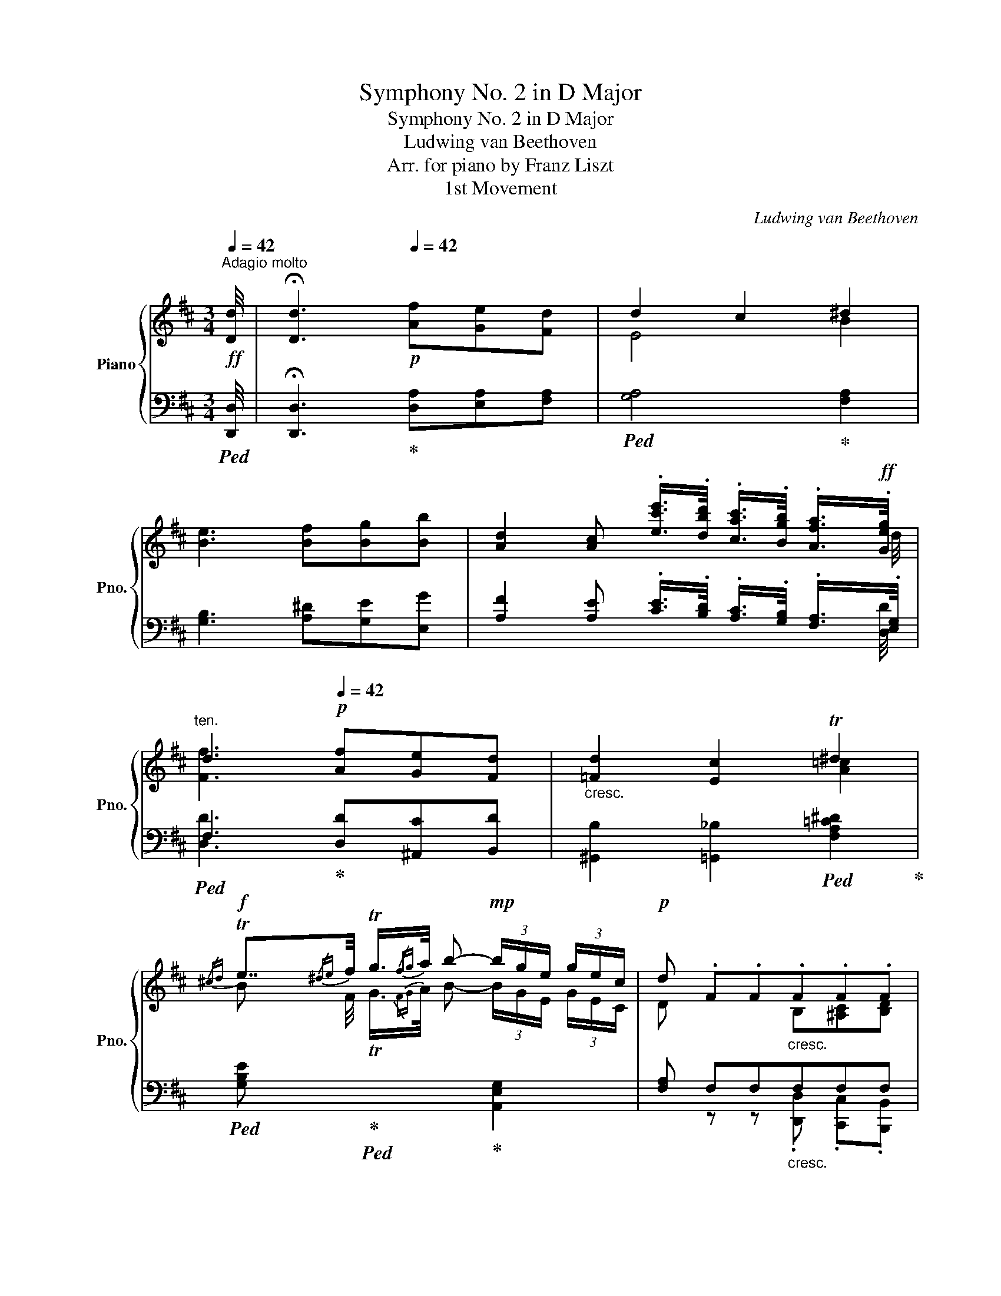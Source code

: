 X:1
T:Symphony No. 2 in D Major
T:Symphony No. 2 in D Major
T:Ludwing van Beethoven
T:Arr. for piano by Franz Liszt
T:1st Movement
C:Ludwing van Beethoven
Z:Arr. for piano by Franz Liszt
%%score { ( 1 3 6 ) | ( 2 4 5 ) }
L:1/8
Q:1/4=42
M:3/4
K:D
V:1 treble nm="Piano" snm="Pno."
V:3 treble 
V:6 treble 
V:2 bass 
V:4 bass 
V:5 bass 
V:1
"^Adagio molto"!ff! [Dd]/4 |[Q:1/4=21] !fermata![Dd]3[Q:1/4=42]!p! [Af][Ge][Fd] | d2 c2 ^d2 | %3
 [Be]3 [Bf][Bg][Bb] | [Ad]2 [Ac] .[ec'e']/>.[dbd']/ .[cac']/>.[Bgb]/ .[Afa]/>!ff!.[Geg]/ | %5
[Q:1/4=32]"^ten." d3[Q:1/4=42]!p! [Af][Ge][Fd] |"_cresc." [=Fd]2 [Ec]2 T^d2 | %7
!f!{/^cd} Te7/4{/^de}f/4 Tg3/4{/fg}a/4 b-!mp! (3b/g/e/ (3g/e/c/ |!p! d .F.F"_cresc.".F.F.F | %9
 z7/4!p! [ef]/4 [ef]2 [df] [DF] | z7/4!p! [=fg]/4 [fg]2 [eg] [E^G] | %11
 z7/4!p! [ga]/4"_cresc." [ga]2 [=fa]!ff![A_efa] | %12
!f! [_Bd=f_b-]2 b/!p!a/4g/4=f/4_e/4d/4=c/4 B/4A/4G/4=F/4_E/4D/4=C/4_B,/4 | %13
!8va(! [_e-a_e'-]2 [ee']/d'/4=c'/4_b/4a/4g/4=f/4 e/4d'/4c'/4b/4a/4[gg']/4[f=f']/4[ee']/4 | %14
!f! [d_bd']!8va)! [_Bb]-!p! [Bb]/4[=F=f]/4[Gg]/4[Aa]/4[Bb]/4[=c=c']/4[dd']/4[cc']/4 [Bb]/4[Aa]/4[Gg]/4[Ff]/4[_E_e]/4[Dd]/4[=Cc]/4[_B,B]/4 | %15
!8va(! [_e_e']2- [ee']/4!p![dd']/4[=c=c']/4[dd']/4[ee']/4[=f=f']/4[gg']/4[ff']/4!8va)! [_ee']/4[dd']/4[=cc']/4[_B_b]/4[Aa]/4[Gg]/4[=F=f]/4[_Ee]/4 | %16
 d"_cresc." z =f3 ^f | %17
 (3[GBdg]/!p! [B,D=FG]/[B,DFG]/ (3[B,DFG]/[B,DFG]/[B,DFG]/ G-G/4!mp!A/8B/8c/8d/8e/8^f/8 g x | %18
 (3[EG_Be]/!p! [_B,=CEG]/[B,CEG]/ (3[B,CEG]/[B,CEG]/[B,CEG]/ =c-!mp!c/4d/8e/8=f/8g/8a/8=b/8 =c' x | %19
 (3[A,=C_EA]/!p! [CEA]/[CEA]/ (3[CEA]/[CEA]/[CEA]/ =F-F/4!mp!G/8A/8_B/8=c/8d/8=e/8 =f x | %20
 (3[=CDAd]/!p! [DA=c]/[DAc]/ (3[DAc]/[DAc]/[DAc]/ d-d/4!mp!e/8f/8g/8a/8=b/8^c'/8 d' x | %21
 (3[_B,D_B]/!p! [B,DG]/[B,DG]/ (3[B,DG]/[B,DG]/[B,DG]/ G-!mp!G/4A/8B/8=c/8d/8e/8f/8 g x | %22
 (3[_B,EG^c]/!p! [A,CEG]/"_cresc."[A,CEG]/ (3[A,CEG]/[A,CEG]/[A,CEG]/ (3[A,CEG]/[A,CEG]/[A,CEG]/ [ce]=fe | %23
 [d=fd']7/4[dd']/4 !>![Aa]7/4[Aa]/4 .[=FAf].[DAd] | [A,A] z!p! A,2 =C2 | %25
!p! (3z/ .[Aa]/.[Bb]/ (3.[=c=c']/.[Bb]/.[Aa]/ (3.[Gg]/.[Bb]/.[Aa]/ (3.[Gg]/.[Aa]/.[Ff]/ (3.[Ee]/.[Ff]/.[^D^d]/ (3.[Ee]/.[Ff]/.[Gg]/ | %26
 (3z/ .[Gg]/.[Aa]/ (3.[_B_b]/.[Aa]/.[Gg]/!p! [Ff] [Aa]2 [=c=c'] |!p! z [^df][eg]!p! x z2 | %28
!p! z [ce][df]!p! x z2 | %29
 (3z/ [Bd=f^g]/!p![Bdfg]/ (3[Bdfg]/[Bdfg]/[Bdfg]/ (3[Bdfg]/[Bdfg]/[Bdfg]/(3[Bdfg]/[Bdfg]/[Bdfg]/!p! [Bfg]/ x/ x | %30
 (3z/ [_Bceg]/!p![Bceg]/ (3[Bceg]/[Bceg]/[Bceg]/ (3[Bceg]/[Bceg]/[Bceg]/(3[Bceg]/[Bceg]/[Bceg]/!p! [Aeg]/ x/ x | %31
 (3z/ [Adf]/!p![Adf]/ (3[Adf]/[Adf]/[Adf]/ (3[Ad=f]/[Adf]/[Adf]/(3[Adf]/[Adf]/[Adf]/!p! [df]/ x/ x | %32
 (3z/ [Ade]/!p![Ade]/ (3[Ade]/[Ade]/[Ade]/ (3[Ade]/[Ade]/[Ade]/(3[Ade]/[Ade]/[Ade]/!p! [de]/ x/ x | %33
 [Aca]4- [Aca]3/4g/8f/8e/8d/8c/8B/8A/8G/8F/8E/8 || %34
[M:4/4]!f![Q:1/4=160]"^Allegro con brio" D!p! DDD DDDD |: DDDD DDDD | DDDD DDDD | %37
!p! f/"_cresc."e/d/e/ f/g/a/g/ f/e/d/c/ B/A/G/!mf!F/ | %38
!p! [B,DE][B,DE][B,DE][B,DE] [B,DE][B,DE][B,DE][B,DE] | %39
 [B,DE][B,DE][B,DE][B,DE] [B,DE][B,DE][B,DE][B,DE] | %40
 [B,DE][B,DE][B,DE][B,DE] [B,DE][B,DE][B,DE][B,DE] |!mp! [Ee]6 [^E^e]2 | [Ff]2 x2 x4 | %43
!mp! [Ff]6 [Ff]2 |"_cresc." [Aa]2 [Gg]4 [Ff]2- | [Ff]2 [Ee]4 [^D^d]2- | [Dd]2 [Ee]2 [Gg]2 [Cc]2 | %47
!f! [Dd]4 x2!f! d/c/d/e/ | [Fdf]6!f! f/e/f/g/ | .[Ada]2 a/^g/a/b/ [=c=c'-]4 | %50
!f! .[=cdc']2 .[Ada]2 .[Fdf]2 .[=Cc]2 | .[B,B]2 G,/B,/D/F/ G/B,/D/F/ G/B/d/f/ | %52
 !^![GAeg]/a/b/a/ g/f/e/d/ !^![EAc]/d/e/d/ c/B/A/G/ | .[A,DF]2 a/^g/a/b/ [=c=c'-]4 | %54
!f! .[=cdc']2 .[Ada]2 .[Fdf]2 .[=Cc]2 | [_B,_B]2 G,/B,/D/F/ G/B,/D/F/ G/B/d/f/ | %56
 !^![GAeg]/a/_b/a/ g/=f/e/d/ !^![EAc]/d/e/d/ c/_B/A/G/ | [A,D=F] z z3/2 [d=fd']/ [dfd']4 | %58
 z!mf! [D=Fd][DFd][DFd] [DFd][DFd][DFd][DFd] | [D=Fd] z z3/2 [d=fd']/ [dfd']4 | %60
 z!mf! [D=Fd][DFd][DFd] [DFd][DFd][DFd][DFd] |!ff! [DE-de-]4 [Ee].[=F=f].[Ee].[Dd] | %62
 .[=C=c].[B,B].[A,A].[^G,^G] .[A,A].[Cc].[B,B].[A,A] | .[^G,^G] .^D.E.D .E.F.=G.^G | %64
 .[A,A].[^G,^G].[A,A].[B,B] .[=C=c].[^C^c].[Dd].[^D^d] | [Ee]2 [ee']2- [ee'].[=f=f'].[ee'].[dd'] | %66
 [=c=c'][Bb][Aa][^G^g] [Aa][cc'][Bb][Aa] | [^G^g][^D^d][Ee][Dd] [Ee][Ff][=G=g][^G^g] | %68
 [Aa][^Ge^g][Aea][Beb] [=ce=c'][^ca^c'][dad'][^da^d'] | [e^ge']3!ff! [=FA^d] [E^Ge]3!ff! ^D | %70
 E^DED EDED | E2 [Ee]4!ff! .[^D^d]2 | .[=D=d]2 .[Cc]2 .[B,B]2 .[Ee]2 | [A,C]4 [CE]7/2 [EA]/ | %74
 [Ac]6 [CAc]>[DBd] | .[Ece]2 .[Ece]2 .[Ece]2 .[Fdf]2 | [Ece]4 [CAc]2 z2 | %77
!ff! [CFAc]4 [FAcf]7/2 [Aa]/ | [cfac']6 [Aa]>[Ff] | [Be^gb]2 [^Gg]>[Ee] [A^dfa]2 [Ff]>[^Dd] | %80
 [E^GBe]2!p! E/F/G/A/ B/c/d/c/ e/d/c/B/ | A2 a/^g/a/g/ a/g/a/g/ a/g/a/g/ | %82
 a/^g/a/g/ a/g/a/g/ a/g/a/g/ c'>d' | e'2 [c'e']2 [c'e']2 [d'f']2 | [c'e']4 .c'!f! .C.F.A | %85
!ff! .[CFc] .C.F.A .[CFc] .[Cc].[Ff].[Aa] | [cfac']6 [Aa]>[Ff]!ff! | %87
 .[Bb]!ff!([Bb][^G^g][Ee]) .[Aa]!ff!([Aa][Ff])[^D^d] |!ff! [E^Ge] !>![Ee]2 [Ee]2 [Ee]2 [Ee]- | %89
 [Ee] !>![Ee]2 [Ee]2 [Ee]2 [Ee] |!8va(! [ee']4- [ee'][ee'][dd'][cc'] | %91
 [dd']4 [dd'][dd'][cc'][^B^b]!8va)! | .[cec']!ff!([cc'][Bb][^A^a]) .[Beb]!ff!([Bb][=A=a][^G^g]) | %93
 .[Aea]!ff!([ee'][dd'][cc']) .[ded']!ff!([dd'][cc'][^B^b]) | %94
 .[cec']!ff!([cc'][Bb][Aa]) .[Bcb]!ff!([Bb][Aa][^G^g]) | %95
 .[Aca]!ff!([Aa][Gg])[Ff] .[GAg]!ff!([Gg][Ff][^E^e]) | %96
 .[Ff]2 z3/2 [fd'f']/[Q:1/4=92]"^ten." !^![fd'f']4 | %97
[Q:1/4=160] .[DFBd]2 z3/2 [fd'f']/[Q:1/4=92]"^ten." !^![fd'f']4 | %98
[Q:1/4=160] z2 .[ebd'e']2 z2 .[ec'e']2 | z2 .[dfbd']2 z2 .[Bd^gb]2 | %100
 z2 z3/2!ff! [dfad']/[Q:1/4=92]"^ten." [dfad']4 | %101
[Q:1/4=160] z2 z3/2 [=fbd'=f']/[Q:1/4=92]"^ten." [fbd'f']4 |[Q:1/4=160] z4 z2!pp! B,/^A,/B,/=C/ | %103
 .D2 z2 z2 =C/B,/C/D/ | .E2 z2 z2 D/C/D/E/ |"_cresc." .=F2 E/D/E/F/ .G2 F/E/F/G/ | %106
 .A2 ^G/F/G/A/ .[B,B]2 A/G/A/B/ | .[=C=c]2 A/^G/A/B/ .[Cc]2 A/G/A/B/ | !>![=C=c]8 | !>!^D8 | %110
!ff! EA[Cc][Ee] [Aa][cc'][ee'][ee'] | !^![de^gbe']4 Tg3 f/g/ | [cea]2 z2 x4 | %113
 [Ac]2 c/B/c/d/!mp! .[Ae]2 e/=f/g/e/ |!ff! d'4 z2!ff! d'2 | [Aa]2 [A=f]2 [Ae]2 [Ad]2 | %116
 A6!mp! A/^G/A/B/ | .[Ac]2 c/B/c/d/!mp! .[Ae]2 e/=f/g/e/ |!ff! d'4 z2!ff! d'2 | %119
 [Aa]2 [A=f]2 [Ae]2 [Ad]2 | [CE]2 D2 [CE]2 [D=F^G]2 | [CE]2 D2 [CE]2 [D=F^GB]2 | %122
 [CE]2 D2 [CE]2 [D=F^G]2 | [CE]2 D2 [CE]2 [D=F^G]2 | [CEA]2 [D=F^GB]2 [CEA]2 [DFGB]2 | %125
 [CEA]2 [D=F^GB]2 [CEA]2 [DFGB]2 | [A,CEA] e/e'/ c'/e/c/e/ e/c/c'/c/ a/c/e/c/ | %127
 c/A/a/A/ e/A/c/A/ A/E/e/E/ c/E/A/E/ | E/C/c/C/ A/C/E/C/ A, z [CEA]2 | !^![CEAc]4 [EAce]4 | %130
 .[Acea]2 z2!f! [ceac']2 z2 |!f! .A,2 z2!f! .[eac'e']2 z2 |1!p! [ee']6 [dd']2 | %133
 [cc']2 [Bb]2 [Aa]2 [Geg]2 |!p! [Fdf] DDD DDDD :|2!p! [ee']6 [dd']2 | [cc']2 [Bb]2 [Aa]2 [Geg]2 || %137
 x2 z2!f! .[ceac']2 z2 | x2 z2!f! .[eac'e']2 z2 |!p! [ee']6 [dd']2 | [cc']2 [_B_b]2 [Aa]2 [Geg]2 | %141
 [=Fd=f]!p! DDD DDDD | DDDD DDDD | DDDD DDDD |!p! !//-!d'2 c'2 !//-!d'2 c'2 | %145
 .d'!p! [_B,D_E]"_cresc."[B,DE][B,DE] [B,DE][B,DE][B,DE][B,DE] | !//-!d'2 c'2 !//-!d'2 c'2 | %147
 d' [=CDF][CDF][CDF] [CDF][CDF][CDF][CDF] | d'/^c'/d'/c'/ d'/c'/d'/c'/ d'/c'/d'/c'/ d'/c'/d'/=c'/ | %149
!f! _b=c' .[dd'].[=cc'] .[_Bb].[cc'].[Aa].[Bb] | [Gg][Aa][=F=f][Gg] [_E_e][Ff][Dd][Ee] | %151
 [=C=c]4!f! ._E.=F c/B/c/d/ | .[_E_e]2 .[=E=e]2 .[=F=f]2 .[Gg]2 | %153
 ([Aa]!f![_B_b]).[=c=c'].[Bb] .[Aa].[Bb].[Gg].[Aa] | %154
 .[=F=f].[Gg].[_E_e].[Ff] .[Dd].[Ee].[=C=c].[Dd] | [_B,_B]4!f! .D._E B/A/B/=c/ | %156
 .[Dd]2 .[Dd]2 [Ee]2 [=F=f]2 | ([Gg]!f![Aa]).[=F=f].[Gg] .[Ee].f.d.e | %158
 ^c2 z2 .[Aa].[_B_b].[Gg].[Aa]!f! | [=F=f]!f![Gg].[Ee].[Ff] .[Dd].e.=c.d | %160
 B2 z2 [Gg][Aa][=F=f][Gg]!f! |!ff! [Ee]2!8va(! e'/^d'/e'/f'/ [gg']2!8va)! E/^D/E/F/ | %162
 .[=CEG]2 E/^D/E/F/ .[CEG]2 E/D/E/F/ | z2!ff!!8va(! e'/^d'/e'/f'/ .[gg']2!8va)! E/^D/E/F/ | %164
 .[B,EG]2 E/^D/E/F/ .[B,EG]2 E/D/E/F/ | z2!ff!!8va(! e'/^d'/e'/f'/ .[gg']2!8va)! E/^D/E/F/ | %166
 z2!ff!!8va(! e'/^d'/e'/f'/ .[gg']2!8va)! =D/C/D/E/ | %167
 z2!ff!!8va(! d'/c'/d'/e'/ .[=f=f']2!8va)! D/C/D/E/ | %168
 z2!ff!!8va(! d'/c'/d'/e'/ .[=f=f']2!8va)! D/^C/D/E/ | %169
 .[B,=F]2!mf! [=fd'=f'][fd'f'] [fd'f'][fd'f'][fd'f'][fd'f'] | %170
 [ed'e'][ed'e'][ed'e'][ed'e'] [e=c'e'][ec'e'][ec'e'][ec'e'] | %171
 [d=c'd'][dc'd'][dc'd'][dc'd'] [dbd'][dbd'][dbd'][dbd'] | %172
 [=cb=c'][cbc'][cbc'][cbc'] [cac'][cac'][cac'][cac'] |!ff! [=ca=c']4 x2!ff! d/^c/d/e/ | %174
 .[Ff]2 f/e/f/g/ .[Aa]2 a/^g/a/b/ | [=c=c']4 x2!ff! =c/d/c/B/ | .[Aa]2 A/B/A/G/ .[Ff]2 F/G/F/E/ | %177
 [=cd]4 x2!ff! d/^c/d/e/ | .[Ff]2 f/e/f/g/ .[Aa]2 a/^g/a/b/ | [=c=c']4 x2!ff! c/d/c/B/ | %180
 .[Aa]2 A/B/A/G/ .[Ff]2 F/G/F/E/ | z2!p! a/^g/a/b/ =c'4- |!p! c'2 a/^g/a/b/ =c'4- | %183
 c'2!pp! =c/B/c/d/ .e2 A/^G/A/B/ | .=c2 z2 z4 |!p! B,4 [B,D]7/2 [DG]/ | [GB]6 [GB]>[A=c] | %187
 .[Bd]2 .[DBd]2 .[DBd]2 .[E=ce]2 | [DBd]4 [DGB]!p! z [gb]>[a=c'] | %189
 .[bd']2 .[gbd']2 .[gbd']2 .[f=c'_e']2 | .[gbd']2 x2 x4 | %191
!p! !arpeggio!.[Bd']2 .[gbd']2 .[gbd']2 .[g^c'=e']2 | .[d'=f']2 x2 x4 | %193
!p! !arpeggio!.[^ce']2 .[ac'e']2 .[ac'e']2 .[^gd'=f']2 | .[ac'e']2 x2 x4 | %195
!p! !arpeggio!.[ce']2 .[ac'e']2 .[ac'e']2 .[^d'f']2 | .[e'g']2 x2 x4 | %197
!p! !arpeggio!.[^df']2 .[b^d'f']2 .[bd'f']2 .[^ae'g']2 | [b^d'f']2 x2 x4 | %199
!f! !//-![Af]2 a2 !//-![Af]2 a2 |!ff! !//-![fa]2 f'2 !//-![fa]2 f'2 | [^e^g^e']2 [cc']4!ff! c>c | %202
 .[Ff]2 .[Ff]>.[Ff] .[Aa]2 .[Aa]>.[Aa] | [cc']6!ff! .[cc']>.[cc'] | %204
 .[Aa]2 .[Aa]>.[Aa] .[Ff]2 .[Ff]>.[Ff] | !^!c2 [cc']4!ff! .c>.c | %206
 .[Ff]2 .[Ff]>.[Ff] .[Aa]2 .[Aa]>.[Aa] | [cc']6!ff! .[cc']>.[cc'] | %208
 .[Aa]2 .[Aa]>.[Aa] .[Ff]2 .[Ff]>.[Ff] | %209
 c2 z3/2 [cc']/"^ten." [cc']7/2!ff! [^G,C^E]/[Q:1/4=92][Q:1/4=160] | %210
 .[A,CF] z z3/2 [cc']/"^ten." [cc']7/2!ff! [A,CF]/[Q:1/4=92][Q:1/4=160] | %211
 [^G,C^E] z z3/2 [cc']/"^ten." [cc']7/2!ff! [G,CE]/[Q:1/4=92][Q:1/4=160] | %212
 .[A,CF] z z3/2 [cc']/"^ten." [cc']7/2!ff! [A,CF]/[Q:1/4=92][Q:1/4=160] | %213
 [^G,C^E] z z2 z2 z3/2 [cc']/ | [cc']2 z3/2 [cc']/ [cc']2 z3/2 C/ |!p! C2 z2 z4 | z8 |!p! A,8 | %218
 [GAcea-]4 ag/f/ e/4d/4c/4B/4A/4G/4F/4E/4 |!p! DDDD DDDD | DDDD DDDD | DDDD DDDD | %222
!p! f/"_cresc."e/d/e/ f/g/a/g/ f/e/d/c/ B/A/G/!mf!F/ | %223
!p! [B,DE][B,DE][B,DE][B,DE] [B,DE][B,DE][B,DE][B,DE] | %224
 [B,DE][B,DE][B,DE][B,DE] [B,DE][B,DE][B,DE][B,DE] | %225
 [B,DE][B,DE][B,DE][B,DE] [B,DE][B,DE][B,DE][B,DE] |!mp! d'!p!c'd'c' d'c'!mp!d'c' | %227
 d'!p! [=CDF][CDF][CDF] [CDF][CDF][CDF][CDF] | d'^c'd'c' d'c'!mp!d'c' | d'2"_cresc." x4 [Ff]2- | %230
 [Ff]2 [Ee]4 [^D^d]2- | [Dd]2 [Ee]2!mf! [Gg]2!mp! [Cc]2 | %232
!p! [Ee][Dd]"_cresc."[Cc][Dd] [Cc][Dd][Ff][Aa] | ([Aa][Gg]).[Gg].[Gg] ([Gg][Ff]).[Ff].[Ff] | %234
 ([Ff][Ee]).[Ee].[Ee] ([Ee][^D^d]).[Dd].[Dd] | ([^D^d][Ee]).[Ee].[Ee] ([Ee][=D=d]).[Dd].[Dd] | %236
!f! [Cc]2 [Aa]2-!f! [Aa].[Bb].[Aa].[Gg] | .[Ff].[Ee].[Dd].[Cc] .[Dd].[Ff].[Ee].[Dd] | %238
 .[Cc].A.^G.A .[_B,_B].[=B,=B].[=C=c].[^C^c] | .[Dd].[Cc].[Dd].[Ee] .[=F=f].[^F^f].[Gg].[^G^g] | %240
 .[Aa]2 [Aea]2- [Aea].[_B_b].[Aa].[Gg]!f! | .[=F=f].[Ee].[Dd].[Cc] .[Dd].[Ff].[Ee].[Dd] | %242
 [Cc][^G^g][Aa]!f![Gg] [Aa][Bb][=c=c'][^c^c'] |!8va(! a2 x2 x4 | %244
 [ac'a']3!8va)!!f! [^Gd^g] [Aca]3!f! [DG] | .[CA].[D^G].[CA].[DG] .[CA].[DG].[CA].[DG] | %246
 [CA]2 A4!f! .^G2 | .=G2 .F2 .E2 .A2 |!p! [DF]4 [A,FA]7/2 [Dd]/ | [Fdf]6 [Fdf]>[Geg] | %250
 [Afa]2 [Afa]2 [Afa]2 [Bgb]2 | [Afa]4 [Fdf]2 z2 |!ff! [FBdf]4 [Bdfb]7/2 [dd']/ | %253
 [fbd'f']6 [dd']>[Bb]!ff! | .[eac'e']2 [cc']>[Aa] .[d^gbd']2 [Bb]>[^Gg]!ff!!ff! | %255
 .[Aca]2!p! A/B/c/d/ e/f/=g/f/ a/g/f/e/ | d2 d'/c'/d'/c'/ !//-!d'2 c'2 |!8va(! [af']6 d'>e' | %258
 .[af']2 .[af']2 .[af']2 .[bg']2 | [af']4 d'!8va)!!f! .F.B.d | %260
!ff! [FBf] .F.B.d [FBf] .[Ff].[Bb].[dd'] | [fbd'f']6 [dd']>[Bb] | %262
 .[ee']!ff![ee'][cc'][Aa] .[dd']!ff![dd'][Bb][^G^g] |!ff! !>![Aca] [Aa]2 [Aa]2 [Aa]2 [Aa]- | %264
 [Aa] !>![Aa]2 [Aa]2 [Aa]2 a | a4- a[Aa][Gg][Ff] | [Gg]4- [Gg][Gg][Ff][^E^e] | %267
 .[FAf][Ff][Ee][^D^d] .[EAe][Ee][=D=d][Cc] | .[DAd]!ff![Aa][Gg][Ff] [GAg]!ff![Gg][Ff][^E^e] | %269
 .[FAf]!ff! [ff'][ee'][dd'] [efe']!ff![ee'][dd'][cc'] | %270
 [dfd']!ff![dd'][=c=c'][Bb] [cdc']!ff![cc'][Bb][^A^a] | %271
 [Bdb]2 z3/2!ff! [gbd'g']/[Q:1/4=92]"^ten." [gbd'g']4 | %272
[Q:1/4=160] E2 z3/2 [gbe'g']/[Q:1/4=92]"^ten." [gbe'g']4 |[Q:1/4=160] z2 .[gae'g']2 z2 .[fad'f']2 | %274
 z2 .[gbe'g']2 z2 .[egc'e']2 | z2 z3/2 [g_bd'g']/[Q:1/4=92]"_ten." !^![gbd'g']4 | %276
[Q:1/4=160] z2 z3/2 [g_be'g']/[Q:1/4=92]"_ten." !^![gbe'g']4 |[Q:1/4=160] z4 z2!pp! E/^D/E/=F/ | %278
 .G2 z2 z2 =F/E/F/G/ | .A2 z2 z2 G/^F/G/A/ | .[_B,_B]2"_cresc." A/^G/A/=B/ .[=C=c]2 B/^A/B/^c/ | %281
 .[Dd]2 c/^B/c/d/ .[Ee]2 d/c/d/e/ |!ff! .[=F=f]2 d/c/d/e/ .[Ff]2 d/c/d/e/ | [=F=f]8 | [^G,^G]8 | %285
 [A,DFA][Dd][Ff][Aa]!8va(! [dd'][ff'][aa'][aa'] | %286
 [gac'e'a']4 Tc'/4d'/4c'/4d'/4c'/4d'/4c'/4d'/4c'/4d'/4c'/4d'/4b/c'/ | %287
 [fad']2!8va)! x2 x2!p! d/c/d/e/ | .[Ff]2 f/e/f/g/ .[Aa]2 a/_b/=c'/a/ |!ff! [G_Bdg]4 x2!ff! [Gg]2 | %290
 [Dd]2 [_B,_B]2 [A,A]2 [G,G]2 | d6!p! d/c/d/e/ | .[Ff]2 f/e/f/g/ .[Aa]2 a/_b/=c'/a/ | %293
!ff! [G_Bdg]4 x2!ff! [Gg]2 | [Dd]2 [_B,_B]2 [A,A]2 [G,G]2 | d6 [E_Bc]2 | d6 [G_Bce]2 | d6 [E_Bc]2 | %298
 d6 [G_Bce]2 | [FAd]2 [G_Bce]2 [FAd]2 [GBce]2 | [FAd]2 [G_Bce]2 [FAd]2 [GBce]2 | %301
!ff! .[DFAd] d/d'/ a/d/f/d/ d/A/a/A/ f/A/d/A/ | A/F/f/F/ d/F/A/F/ F/D/d/D/ A/D/F/D/ | %303
 .D.A.F.D .A,.F .[DFAd]2 | !>![FAdf]4 !>![Adfa]4 | .[dd']2 z2 .[Adfa]2 z2 | .D2 z2 .[=cfa=c']2 z2 | %307
!p! [=cea]6 [Bdg]2 | [A=cf]2 [GBe]2 [FAd]2 [DAc]2 | [DGB]2!p! [a=c'f']4 [gbe']2 | %310
 [fa^d']2 [eg=c']2 [^dfb]2 [Bfa]2 | [Beg]2!p! [ee']4 [dd']2 | [cc']2 [Bb]2 [Aa]2 [Geg]2 | %313
!f! [Fdf]2 D/C/D/E/ .F2 B/^A/B/c/ | d6 [^D^d]2 | [Ee]2 E/^D/E/F/ G2 c/B/c/d/ | e6 ^e2 | %317
 f2 d/c/d/e/ .[Ff]2!f! g/f/g/a/ | .[Bb]2!f! g/f/g/a/ .[Bb]2!f! c'/b/c'/d'/ | [ee']6!p! G/F/G/A/ | %320
!p! ._B2 .B2 .G2 .G2 |!ff! [cegc']6 G/F/G/A/ |!p! ._B2 .B2 .G2 .G2 |!ff! [d=fbd']8 | %324
 !^![dead']4 !^![ceac']4 | [dd']2 z2 z2!p! =c/B/c/d/ | ._e2 .e2 .=c2 .c2 | %327
!ff! [=cfa=c']6 c/B/c/d/ |!p! ._e2 .e2 .=c2 .c2 |!mf! !//-![=cfa]2 =c'2 !//-![cfa]2 c'2 | %330
 !//-![=cfa]2 =c'2 !//-![cfa]2 c'2 | !//-![=ca]2 =c'2 !//-![ca]2 c'2 | %332
 !//-![=ca]2 =c'2 !//-![ca]2 c'2 | !//-![_e=c']2 _e'2 !//-![ec']2 e'2 | %334
 !//-![_e=c']2 _e'2 !//-![ec']2 e'2 | !//-![^f^d']2 f'2 !//-![fd']2 f'2 | %336
 !//-![f^d']2 f'2 !//-![fd']2 f'2 | !//-![fc']2 f'2 !//-![f=c']2 f'2 | %338
 !//-![fb]2 f'2 !//-![fb]2 f'2 | !//-![gb]2 f'2 !//-![ea]2 e'2 | !//-![fa]2 e'2 !//-![db]2 d'2 | %341
 !//-![deb]2 d'2 !//-![deb]2 d'2 | !//-![ceg]2 c'2 !//-![ceg]2 c'2 |!ff! .[dfd']2 z2 z2 .[Dd]2 | %344
!ff! .D2 .[Fdf]2!ff! .D2 .[Afa]2 |!ff! .D2 [dd']2 .[ff'].[dd'].[Aa].[df] | %346
 .[Bb].[Gg].[Ee].[Bd] .[Gg].[Ee].[Ec].A | [Dd]6 .[Dd]>!ff!.d | %348
 .D2 .[Fdf]>!ff!.F .D2 .[Afa]>!ff!.A | .D2 .[dd']>.[dd'] .[ff'].[dd'].[Aa].[df] | %350
 .[Bb].[Gg].[Ee].[Bd] .[Gg].[Ee].[Ec].A | .d[dd'][dd'][dd'] [ff'][dd'][Aa][df] | %352
 [Bb][Gg][Ee][GB] [Gg][Ee][Ec]A |!f! [Dd]6 D/C/D/E/ | .[Ff]2 F/E/F/G/ .[Aa]2 AB/c/ | %355
[Q:1/4=92]"^ten." !>![dd']6[Q:1/4=160]!f! dc/B/ | .[Aa]2 A/B/A/G/ .[Ff]2 F/G/F/E/ | %357
 .[Dd]2 z3/2 [fad'f']/ [fad'f']2 z3/2 D/ | .A,2 z3/2 [eac'e']/ [eac'e']2 z3/2 A,/ | %359
 .D2 z3/2 [fad'f']/ [fad'f']2 z3/2 D/ | .A,2 z3/2 [eac'e']/ [eac'e']2 z3/2 [eac'e']/ | %361
 .[fad'f']2 z2 z2 z3/2 [Dd]/ | .[Dd]2 z2 .[dd']2 z2 |[Q:1/4=80] !fermata!D8 |] %364
V:2
!ped! [D,,D,]/4 | !fermata![D,,D,]3!ped-up! [D,A,][E,A,][F,A,] |!ped! [G,A,]4!ped-up! [F,A,]2 | %3
 [G,B,]3 [A,^D][G,E][E,G] | [A,F]2 [A,E] .[CE]/>.[B,D]/ .[A,C]/>.[G,B,]/ .[F,A,]/>.[E,G,]/ | %5
!ped! F,3!ped-up! [D,D][^A,,C][B,,D] | [^G,,B,]2 [=G,,_B,]2!ped! [F,A,=C^D]2!ped-up! | %7
!ped! [G,B,E] x3/4 x/4!ped-up!!ped! x2!ped-up! [A,,E,G,]2 | [F,A,] F,F,"_cresc."F,F,F, | %9
 z7/4 [^A,C]/4 [A,C]2 [B,D] z | z7/4 [B,D]/4 [B,D]2 [^CE] z | %11
 z7/4 [^CE]/4 [CE]2 [=D=F][=C,,=F,,=C,] | %12
!ped! [_B,,,_B,,]/!p! [B,,D,=F,_B,]/[B,,D,F,B,]/[B,,D,F,B,]/ [B,,D,F,B,]/[B,,D,F,B,]/[B,,D,F,B,]/[B,,D,F,B,]/!ped-up! [B,,D,F,B,]/[B,,D,F,B,]/[B,,D,F,B,]/[B,,D,F,B,]/ | %13
!ped! [_B,,,_B,,]/!p! [B,,_E,=F,A,]/[B,,E,F,A,]/[B,,E,F,A,]/ [B,,E,F,A,]/[B,,E,F,A,]/[B,,E,F,A,]/[B,,E,F,A,]/!ped-up! [B,,E,F,A,]/[B,,E,F,A,]/[B,,E,F,A,]/[B,,E,F,A,]/ | %14
!ped! [_B,,,_B,,]/!p! [B,,D,=F,_B,]/[B,,D,F,B,]/[B,,D,F,B,]/!ped-up! [B,,D,F,B,]/[B,,D,F,B,]/[B,,D,F,B,]/[B,,D,F,B,]/ [B,,D,F,B,]/[B,,D,F,B,]/[B,,D,F,B,]/[B,,D,F,B,]/ | %15
!ped! [_B,,,_B,,]/!p! [B,,_E,=F,A,]/[B,,E,F,A,]/[B,,E,F,A,]/ [B,,E,F,A,]/[B,,E,F,A,]/[B,,E,F,A,]/[B,,E,F,A,]/!ped-up! [B,,E,F,A,]/[B,,E,F,A,]/[B,,E,F,A,]/[B,,E,F,A,]/ | %16
!p!!ped! [_B,,,_B,,]2-"_cresc." [B,,,B,,]/4[A,,,A,,]/4[B,,,B,,]/4[=C,,=C,]/4!ped-up![D,,D,]/4[E,,E,]/4[=F,,=F,]/4[G,,G,]/4 [_A,,_A,]/4[G,,G,]/4[F,,F,]/4[E,,E,]/4[D,,D,]/4[C,,C,]/4[B,,,B,,]/4[_A,,,A,,]/4 | %17
!ped! G,,!mp!G,,/4A,,/8B,,/8=C,/8D,/8E,/8^F,/8!ped-up!!ped! [G,-B,D=F]/ G,/!ped-up![K:treble] d'!ped!!ped-up!!ped!b=f!ped-up! | %18
[K:bass]!ped! x2!ped-up!!ped![I:staff -1] (3!arpeggio![_B,EG]/!p![I:staff +1] [B,=C]/[B,C]/!ped-up! (3[B,C]/!ped![B,C]/[B,C]/!ped-up!!ped! (3[G,C]/[G,C]/[G,C]/(3[G,C]/[G,C]/[G,C]/!ped-up! | %19
!ped! !>!=F,,-!mp!F,,/4G,,/8A,,/8_B,,/8=C,/8D,/8=E,/8!ped-up!!ped![I:staff -1] [=C_EA]/[I:staff +1] x/!ped-up![K:treble] =c'!ped!!ped-up!!ped!a_e!ped-up! | %20
[K:bass]!ped! !>!^F,,-!mp!F,,/4G,,/8A,,/8_B,,/8=C,/8D,/8E,/8!ped-up!!ped![I:staff -1] [DA=c]/[I:staff +1] x/!ped-up![K:treble] a!ped!!ped-up!!ped!f=C!ped-up! | %21
[K:bass]!ped! x2!ped-up!!ped![I:staff -1] (3[_B,D]/!p![I:staff +1] [_B,D]/[B,D]/!ped-up! (3[B,D]/!ped![B,D]/[B,D]/!ped-up!!ped! (3[B,_EG]/[B,EG]/[B,EG]/(3[B,EG]/[B,EG]/[B,EG]/!ped-up! | %22
!ped! x2 A,,-A,,/8C,/8D,/8E,/8=F,/8G,/8A,/8B,/8!ped-up! (3[A,C=F]/[A,CF]/[A,CF]/ (3[A,CEG]/[A,CEG]/[A,CEG]/ | %23
!ff!!ped!{/D,-A,-D-} [D,A,D=F]7/4[D,D]/4!ped-up!!ped! !>![A,,A,]7/4[A,,A,]/4!ped-up! .[=F,,A,,=F,].[D,,A,,D,] | %24
 [A,,,A,,]6 |!p! ^D,2 E,>.F, .G,/.G,/.A,/._B,/ | %26
 C,2!p! (3.D,/.D,/.E,/ (3.F,/.F,/.G,/ (3.A,/.F,/.G,/ (3.A,/.B,/.=C/ | %27
 (3z/ .A,/.B,/ (3.=C/.B,/.A,/ (3.G,/.B,/.A,/ (3.G,/.A,/.F,/ (3.E,/.F,/.^D,/ (3.E,/.F,/.G,/ | %28
 (3z/ .G,/.A,/ (3._B,/.A,/.G,/ (3.F,/.A,/.G,/ (3.F,/.G,/.E,/ (3.D,/.F,/.A,/ (3.D/.D/.D/ | %29
!ped! [A,,A,B,] z3/4[K:treble]!p! d'/4 Td'3/2c'/4d'/4!ped-up!!ped! =f'/ x/ x!ped-up! | %30
[K:bass]!ped! [A,,A,] z3/4[K:treble]!p! c'/4 Tc'3/2b/4c'/4!ped-up!!ped! e'/ x/ x!ped-up! | %31
[K:bass]!ped! [A,,F,A,] z3/4[K:treble]!p! a/4 Ta3/2^g/4a/4!ped-up!!ped! d'/ x/ x!ped-up! | %32
[K:bass]!ped! [A,,E,A,] z3/4[K:treble]!p! a/4 Ta3/2^g/4a/4!ped-up!!ped! z/ x/ x!ped-up! | %33
[K:bass]!ped! (3[A,CE]/[A,,E,G,A,]/[A,,E,G,A,]/ (3[A,,E,G,A,]/[A,,E,G,A,]/[A,,E,G,A,]/"^cresc." (3[A,,E,G,A,]/[A,,E,G,A,]/[A,,E,G,A,]/(3[A,,E,G,A,]/[A,,E,G,A,]/[A,,E,G,A,]/ (3!arpeggio![A,,E,G,C]/[E,G,C]/[E,G,C]/(3[E,G,C]/[E,G,C]/[E,G,C]/!ped-up! || %34
[M:4/4] F, x x2 x4 |: F,6 F,/E,/F,/G,/ | .A,2 .A,2 .F,2 .F,2 | %37
!ped! z!p! [DF][DF][DF]!ped-up! [DF][DF][DF] z |!mp! G,,6 G,,/F,,/G,,/A,,/ | %39
 B,,6 B,,/^A,,/B,,/C,/ | .D,2 .D,2 .B,,2 .B,,2 | %41
!ped! z!p! [B,D][B,D][B,D]!ped-up! [B,D][B,D][B,D][B,D] |!mp! .D,2 .D,2 .=C,2 .C,2 | %43
 z!p! [A,=CD][A,CD][A,CD] [A,CD][A,CD][A,CD][A,CD] | %44
!mp! z!p! [B,D][B,D][B,D]!mp! z!p! [A,=C^D][A,CD][A,CD] | %45
!mp! z!p! [G,B,][G,B,][G,B,]!mp! z!p! [F,A,=C][F,A,C][F,A,C] | %46
!mp! z"_cresc."!ped! B,G,B,!ped-up! E,!ped!G,E,G,!ped-up! |!ped! D,D,D,D, D,D,!ped-up! x2 | %48
!ped! z D,D,D, D,D,!ped-up! x2 | %49
 .[A,,D,A,]2 A,/^G,/A,/B,/!ped! [=C,D,=CD][C,D,CD][C,D,CD][C,D,CD]!ped-up! | %50
 .[=C,D,=CD]2 .[A,,D,A,]2 .[F,,D,F,]2 .[=C,,C,]2 | %51
 .[B,,,B,,]2!ped! .[D,,B,,D,]2 .[G,,D,G,]2!ped-up! .[B,,G,B,]2 | %52
!ped! .[^C,,^C,]2 .[E,,C,E,]2 .[A,,E,A,]2!ped-up! .[C,A,C]2 | %53
 .[D,,D,]2 A,/^G,/A,/B,/!ped! [=C,D,=CD][C,D,CD][C,D,CD][C,D,CD]!ped-up! | %54
 .[=C,D,=CD]2 .[A,,D,A,]2 .[F,,D,F,]2 .[=C,,C,]2 | %55
 [_B,,,_B,,]2!ped! .[D,,B,,D,]2 .[G,,D,G,]2!ped-up! .[B,,G,_B,]2 | %56
!ped! .[C,,C,]2 .[E,,C,E,]2 .[A,,E,A,]2!ped-up! .[C,A,C]2 | %57
!ped! z2!f! [D=F][DF][DF][DF]!ped-up! D,/C,/D,/E,/ | .[=F,,=F,]2 .[F,,F,]2 .[D,,D,]2 .[D,,D,]2 | %59
!ped! z2!f! [D=F][DF][DF][DF]!ped-up! _B,,/A,,/B,,/=C,/ | %60
 .[D,,D,]2 .[D,,D,]2 .[_B,,,_B,,]2 .[B,,,B,,]2 | %61
!ff!!ped! [^G,,,^G,,][E,,E,][G,,^G,][E,,E,] [G,,G,]!ped-up![E,,E,][G,,G,][E,,E,] | %62
 [A,,A,][E,,E,]A,,[E,,E,] =C,[E,,E,]C,[E,,E,] | z ^D,E,D, E,F,=G,^G, | %64
 [=C,E,]E,,[C,E,]E,, [A,,E,]E,,[A,,E,]E,, | %65
!ped! [^G,,E,] [E,,E,][G,,^G,][E,,E,] [G,,G,]!ped-up![E,,E,][G,,G,][E,,E,] | %66
 [A,,A,][E,,E,][A,,A,][E,,E,] [=C,=C]E,[C,C]E, | [B,,B,] z!ped! E,4!ped-up!!ff! [E,E][D,D] | %68
 [=C,=C][D,D][C,C][B,,B,] [A,,A,][G,,G,][F,,F,][G,,=F,] | [E,,E,]3 [=F,A,^D] [E,^G,E]3 A, | %70
 ^G,A,G,A, G,A,G,A, | ^G,2 x2 x4 | .[=D,,=D,]2 .[C,,C,]2 .[B,,,B,,]2 .[E,,E,]2 | %73
!p!!ped! [A,,C,]4 [C,E,]7/2 [E,A,]/ | [A,C]4!ped-up! x4 | A,A,A,A, A,A,A,A, | A,A,A,A, A,A,A,A, | %77
!ped! !>![F,,F,]!>![F,,F,][C,C][A,,A,] !>![F,,F,]!>![F,,F,][C,C][A,,A,]!ped-up! | %78
!ped! !>![F,,F,]!ff!!>![F,,F,][C,C][A,,A,] !>![F,,F,]!>![F,,F,]!ped-up![^G,,^G,][A,,A,] | %79
!ped! [B,,E,^G,B,]!ff![B,,E,G,B,][B,,E,G,B,]!ped-up! z!ped! [B,,F,A,B,]!ff![B,,F,A,B,][B,,F,A,B,]!ped-up! z | %80
 [E,,E,]2!p! [E,^G,]2!<(! [G,B,]2 [B,D]2!<)! |!mp!!ped! [A,C]4[K:treble]"_cresc." [CE]7/2 [EA]/ | %82
 [Ac]6 [Ac]>!ped-up![Bd] | .[ce]2 .[Ace]2 .[Ace]2 .[Adf]2 | [Ace]4!f! .[Ac] z z2 | %85
[K:bass]!ped! !arpeggio!.[F,,C,F,A,] .A,.F,.C,!ped-up!!ped! !arpeggio!.[F,,C,F,A,] .A,.F,.C,!ped-up! | %86
!ped! !arpeggio![F,,C,F,A,] [F,F][C,C][A,,A,]!ped-up! !>![F,,F,]!>![F,,F,][^G,,^G,][A,,A,] | %87
 [B,,^G,B,]!ped![B,,G,B,][B,,G,B,]!ped-up! z [B,,F,A,B,]!ped![B,,F,A,B,][B,,F,A,B,]!ped-up! z | %88
!ped! [E,,E,]4- [E,,E,]E,!ped-up![D,D][C,C] |!ped! [D,D]4- [D,D][D,D]!ped-up![C,C][^B,,^B,] | %90
!ped! z E2 E2 x!ped-up! x2 |!ped! z E2 E2 x!ped-up! x2 | %92
 .[A,,E,A,]([E,E][D,D][C,C]) .[D,E,D]([D,D][C,C][^B,,^B,]) | %93
 .[C,E,C]([C,C][B,,B,])[A,,A,] .[B,,E,B,]([B,,B,][A,,A,])[^G,,^G,] | %94
 .[A,,E,A,]([A,,A,][^G,,^G,])[F,,F,] .[G,,C,G,]([G,,G,][F,,F,][^E,,^E,]) | %95
 .[F,,C,F,]([F,,F,][E,,E,][D,,D,]) .[E,,A,,E,]([E,,E,][D,,D,][C,,C,]) | %96
 .[D,,A,,D,]2 z3/2!ped! [DF]/ !^![DF]4!ped-up! | .[B,,D,F,B,]2 z3/2!ped! [DF]/ !^![DF]4!ped-up! | %98
 .[^G,,^G,]2 .[G,B,E]2 .[A,,A,]2 .[A,CE]2 | .[D,,D,]2 .[F,B,D]2 .[E,,E,]2 .[^G,B,E]2 | %100
!ped! .[F,,F,]2 z3/2 [F,A,DF]/ [F,A,DF]4!ped-up! | %101
!ped! [^G,,^G,]2 z3/2 [G,B,D=F]/ [G,B,DF]4!ped-up! | z4 z2 B,,,/^A,,,/B,,,/=C,,/ | %103
 .D,2 z2 z2 =C,,/B,,,/C,,/D,,/ | .E,2 z2 z2 D,,/C,,/D,,/E,,/ | %105
 .=F,2 E,,/D,,/E,,/=F,,/ .G,2 F,,/E,,/F,,/G,,/ | .A,2 ^G,,/F,,/G,,/A,,/ .B,,2 A,,/G,,/A,,/B,,/ | %107
 .=C,2 A,,/^G,,/A,,/B,,/ .C,2 A,,/G,,/A,,/B,,/ | !>!=C,8 | !>![^D,,^D,]8 | %110
!ped! [E,,A,,^C,E,]2 [E,,A,,C,E,]>[E,,A,,C,E,] [E,,A,,C,E,]2 [E,,A,,C,E,]2!ped-up! | %111
!ped! E,^G,B,E DEDB,!ped-up! | %112
!mf!!ped! A,/^G,/!p!A,/G,/ A,/G,/A,/G,/!ped-up!!ped! !//-!A,2 G,2!ped-up! | %113
!ped! !//-!A,2 ^G,2!ped-up!!ped! A,/G,/A,/G,/!ped-up! .A, z | %114
!ped! z [D=F][DF][DF] [DF][DF]!ped-up! DD | A,A, =F,A, E,A, D,F, | %116
!mf!!ped! A,/^G,/!p!A,/G,/ A,/G,/A,/G,/!ped-up!!ped! !//-!A,2 G,2!ped-up! | %117
!ped! !//-!A,2 ^G,2!ped-up!!ped! A,/G,/A,/G,/!ped-up! .A, z | %118
!ped! z [D=F][DF][DF] [DF][DF]!ped-up! DD | A,A, =F,A, E,A, D,F, | %120
!p! .[A,,,A,,]2 [=F,,=F,]2 [E,,E,]2 [D,,D,]2 |!p! .[A,,,A,,]2 [=F,,=F,]2 [E,,E,]2 [D,,D,]2 | %122
!p! .[A,,,A,,]2 [=F,,=F,]2 [E,,E,]2 [D,,D,]2 |!p! .[A,,,A,,]2 [=F,,=F,]2 [E,,E,]2 [D,,D,]2 | %124
!p! [A,,,A,,]2 [D,,D,]2!p! [A,,,A,,]2 [D,,D,]2 |!p! [A,,,A,,]2 [D,,D,]2!p! [A,,,A,,]2 [D,,D,]2 | %126
!ff!!ped! x4 AECA,!ped-up! |!ped! ECA,E, CA,E,C,!ped-up! | %128
!ped! A,E,C,E, z!ped-up! [A,,A,][E,,E,][C,,C,] | %129
 [A,,,A,,][A,,A,][E,,E,][C,,C,] [A,,,A,,][A,,A,][E,,E,][C,,C,] |!ped! [A,,,A,,]2 z2 x4 | %131
 [A,,,A,,]2 z2 x4!ped-up! |1 x8 | x4 z2 x (3A,,/!p!B,,/C,/ | D,6 D,/C,/D,/E,/ :|2 x8 | %136
 x4 z2!p! A,,/^G,,/A,,/G,,/ ||!ped! .[A,,,A,,]2 z2 x4 |!f! .[A,,,A,,]2 z2 x4!ped-up! | x8 | %140
 x4 z2 x (3A,,/!p!B,,/C,/ | [D,,D,]6 D,/C,/D,/E,/ | [=F,,=F,]6 F,/E,/F,/G,/ | %143
 .[A,,A,]2 .[A,,A,]2 .[=F,,=F,]2 .[F,,F,]2 |!ped! z DDD DDDD!ped-up! | %145
 [_B,D_E] z!p! ._B,,2"_cresc." .[G,,G,]2 .[G,,G,]2 | %146
!ped! z [_B,D_E][B,DE][B,DE] [B,DE][B,DE][B,DE][B,DE]!ped-up! | %147
 [=CDF] z .=C,2 .[A,,A,]2 .[A,,A,]2 |!ped! z [=CDF][CDF][CDF] [CDF][CDF][CDF][CDF]!ped-up! | %149
!f!!ped! [G,_B,DG]4 !^!G,4!ped-up! | G,2 .[=B,,B,]2 .[=C,=C]2 .D,2 | %151
!f!!ped! _E[I:staff -1]=F!ped-up!.G.F[I:staff +1] .=C4!ped!!ped-up! | %152
 .[=C,=C].[D,D].[_B,,_B,].[C,C] .[A,,A,].[B,,B,].[G,,G,].[A,,A,] | x4 !^!=F4 | %154
 .A,,2 .[=A,,=A,]2 .[_B,,_B,]2 .=C,2 | %155
!f!!ped! D[I:staff -1]_E!ped-up!.=F.E[I:staff +1] ._B,4!ped!!ped-up! | %156
 .[_B,,_B,].[=C,=C].[A,,A,].[B,,B,] .[G,,G,].[A,,A,].[=F,,=F,].[G,,G,] | %157
 .[E,,E,]2 .[=F,,=F,]2 .[G,,G,]2 .[^G,,^G,]2 | (A,_B,).G,.A, .=F,.G,.E,.F, | %159
 .[D,,D,]2 .[E,,E,]2 .[=F,,=F,]2 .[^F,,^F,]2 | %160
 ([G,,G,][A,,A,]).[=F,,=F,].[G,,G,] .[E,,E,].[F,,F,].[D,,D,].[E,,E,] | %161
!ped! [=C,,=C,]2[K:treble] E/^D/E/F/!ped-up! G2[K:bass] E,/F,/E,/^D,/ | %162
 .[=C,E,G,]2 E,/F,/E,/^D,/ .[C,E,G,]2 E,/F,/E,/D,/ | %163
!ped! z2[K:treble] E/^D/E/F/!ped-up! .G2[K:bass] E,/F,/E,/^D,/ | %164
 .[B,,E,G,]2 E,/F,/E,/^D,/ .[B,,E,G,]2 E,/F,/E,/D,/ | %165
!ped! z2[K:treble] E/^D/E/F/!ped-up! .G2[K:bass] E,/F,/E,/^D,/ | %166
!ped! z2[K:treble] E/^D/E/F/!ped-up! .G2[K:bass] =D,/E,/D,/C,/ | %167
!ped! z2 D/C/D/E/!ped-up! .=F2 D,/E,/D,/C,/ |!ped! z2 D/C/D/E/!ped-up! .=F2 [_A,,_A,]2 | %169
!ped! .[G,,G,]2!ff!"_marcatissimo" !>!G,,/!>!^F,,/!>!G,,/!>!A,,/!ped-up!!ped! .B,,2 (3!>!G,!>!B,!>!D!ped-up! | %170
!ped! .G2 !>!=C,/!>!B,,/!>!C,/!>!D,/!ped-up!!ped! .E,2 (3!>!E,!>!G,!>!=C!ped-up! | %171
!ped! .E2 !>!E,,/!>!^D,,/!>!E,,/!>!F,,/!ped-up!!ped! .^G,,2 (3!>!E,!>!^G,!>!B,!ped-up! | %172
!ped! .E2 !>!A,,/!>!^G,,/!>!A,,/!>!B,,/!ped-up!!ped! .=C,2 E2!ped-up! | %173
!ped! x2 !>!D,,/!>!^C,,/!>!D,,/!>!E,,/!ped-up!!ped! F,,2 x2!ped-up! | %174
!ped! z!f! [D,=CD][D,CD][D,CD]!ped-up!!ff!!ped! z!f! [D,CD][D,CD][D,CD]!ped-up! | %175
!ped! x2!ff! !>!=C,/!>!B,,/!>!C,/!>!B,,/!ped-up!!ped! A,,2 x2!ped-up! | %176
!ped! z!f! [D,=CD][D,CD][D,CD]!ped-up!!ff!!ped! z!f! [D,CD][D,CD][D,CD]!ped-up! | %177
!ped! x2!ff! !>!D,,/!>!^C,,/!>!D,,/!>!E,,/!ped-up!!ped! F,,2 x2!ped-up! | %178
!ped! z!f! [D,=CD][D,CD][D,CD]!ped-up!!ff!!ped! z!f! [D,CD][D,CD][D,CD]!ped-up! | %179
!ped! x2!ff! !>!=C,/!>!B,,/!>!C,/!>!B,,/!ped-up!!ped! A,,2 x2!ped-up! | %180
!ped! z!f! [D,=CD][D,CD][D,CD]!ped-up!!ff!!ped! z!f! [D,CD][D,CD][D,CD]!ped-up! | %181
 [D,=CD]2[K:treble] [FA]4 [G_B]2 | [FA]6 [G_B]2 | [FA]2 A/^G/A/B/ .D2 F/^E/F/=G/ | .D2 z2 z4 | %185
[K:bass]!p!!ped! G,,G,G,G, G,,G,G,G, | G,,G,G,G, G,G,G,G,!ped-up! | G,G,G,G, G,G,G,G, | %188
 G,G,G,G, G,,G,D,B,, | G,, z z2 z4 |!p! (3.D.B,.=C (3.D.B,.C (3.D.B,.D (3._E.C.E | .[G,D] z z2 z4 | %192
!p! (3.B,.=F.D (3.B,.F.D (3.B,.F.E (3.D.E.F | .[A,E] z z2 z4 | %194
!p! (3.E.C.D (3.E.C.D (3.E.C.E (3.=F.D.F | .[A,E] z z2 z4 | %196
!p! (3.E.G.F (3.E.G.F (3.E.G.F (3.E.F.G | .[B,F] z z2 z4 |[K:treble] (3F^DE (3FDE (3FDF (3^G^EG | %199
!ped! (3FB,[K:bass]B, (3B,,B,B, (3FB,B, (3B,,B,B,!ped-up! | %200
!ped![I:staff -1] (3[FA][I:staff +1]^B,B, (3^B,,B,B,[I:staff -1] (3[FA][I:staff +1]B,B, (3B,,B,B,,!ped-up! | %201
!ff! [C,C][^B,,^B,][C,C][B,,B,] [C,C][D,D][C,C][=B,,=B,] | %202
 [A,,A,][C,C][^B,,^B,][C,C] [=B,,=B,][A,,A,][^G,,^G,][F,,F,] | %203
 [^E,,^E,][F,,F,][^G,,^G,][F,,F,] [E,,E,][C,,C,][^D,,^D,][E,,E,] | %204
 [F,,F,][^E,,^E,][F,,F,][^G,,^G,] [A,,A,][G,,G,][A,,A,][B,,B,] | %205
 !^![C,C][^B,,^B,][C,C][B,,B,] [C,C][D,D][C,C][=B,,=B,] | %206
 [A,,A,][C,C][^B,,^B,][C,C] [=B,,=B,][A,,A,][^G,,^G,][F,,F,] | %207
 [^E,,^E,][F,,F,][^G,,^G,][F,,F,] [E,,E,][C,,C,][^D,,^D,][E,,E,] | %208
 [F,,F,][^E,,^E,][F,,F,][^G,,^G,] [A,,A,][G,,G,][A,,A,][B,,B,] | %209
!ped! z!ff! .^E.C.^G, .^E,.C.G, z/ [C,,C,]/!ped-up! | %210
!ped! z .F.C.A, .F,.C.A, z/ !>![F,,F,]/!ped-up! | %211
!ped! z!ff! .^E.C.^G, .^E,.C.G, z/ [C,,C,]/!ped-up! | %212
!ped! z .F.C.A, .F,.C.A, z/ !>![F,,F,]/!ped-up! |!ped! z .^G.^E.C .^G,.E.C.G, | %214
 .^E,.C.^G,.E, C,.C.G,.E,!ped-up! |!ped! [C,,C,]8- | [C,,C,]8 | [C,,A,,C,]8!ped-up! | %218
!ped! C!>(!DEF!ped-up! GA,B,C!>)! | D,6!mp! D,/C,/D,/E,/ | F,6 F,/E,/F,/G,/ | .A,2 .A,2 .F,2 .F,2 | %222
!ped! z!p! [DF][DF][DF]!ped-up! [DF][DF][DF] z |!mp! G,,6 G,,/F,,/G,,/A,,/ | %224
 B,,6 B,,/^A,,/B,,/C,/ | .D,2 .D,2 .B,,2 .B,,2 | z [B,DE][B,DE][B,DE] [B,DE][B,DE][B,D^E][B,DE] | %227
 [=CDF] z!mp! .D,2 .=C,2 .C,2 | z!p! [=CDF][CDF][CDF] [CDF][CDF][CDF][CDF] | %229
!mp! z!p! [B,DG][B,DG][B,DG]!mp! z!p! [A,=C^D][A,CD][A,CD] | %230
!mp! z!p! [G,B,][G,B,][G,B,]!mp! z!p! [F,A,=C][F,A,C][F,A,C] | %231
!mp!!ped! z!p! B,G,B,!mp! E,!p!G,E,G,!ped-up! | F,2 D,2 F,2 A,2 | %233
!mp! z!p! [B,D][B,D][B,D]!mp! z!p! [A,=C][A,C][A,C] | %234
!mp! z!p! [G,B,][G,B,][G,B,]!mp! z!p! [F,A,=C][F,A,C][F,A,C] | %235
!mp! z [G,B,][G,B,][G,B,] z [^G,B,][G,B,][G,B,] | %236
!mf!!ped! [E,,E,][A,,A,] [C,C][A,,A,] [C,C]!ped-up![A,,A,][C,C][A,,A,] | %237
 [D,D][A,,A,]D,[A,,A,] F,[A,,A,]F,[A,,A,] | E,[A,,A,]E,[A,,A,] G,[A,,A,]G,[A,,A,] | %239
 F,[A,,A,]F,[A,,A,] D,[A,,A,][D,F,][A,,A,] | %240
 [C,E,][A,,A,]!ped![C,C][A,,A,] [C,C]!ped-up![A,,A,][C,C][A,,A,] | %241
 [D,D][A,,A,]D,[A,,A,] =F,[A,,A,]F,[A,,A,] | E, z!ped! [A,,A,]4!ped-up! [A,,A,][G,,G,] | %243
 [=F,,=F,][G,,G,][F,,F,][E,,E,] [D,,D,][=C,,=C,][B,,,B,,][_B,,,_B,,] | %244
 [A,,,A,,]3 [_B,,_B,] [A,,A,]3 [B,,B,] | %245
 .[A,,A,].[_B,,_B,].[A,,A,].[B,,B,] .[A,,A,].[B,,B,].[A,,A,].[B,,B,] | .[A,,A,]2 A,4 .^G,2 | %247
 .=G,2 .F,2 .E,2 .A,2 |!p!!ped! F,4 x4 | D,DDD!ped-up! DDDD | DDDD DDDD | DDDD DDDD | %252
!ped! [B,,B,][B,,B,][F,F][D,D] [B,,B,][B,,B,][F,F][D,D] | %253
 [B,,B,][B,,B,][F,F][D,D]!ped-up! [B,,B,][B,,B,][F,F][D,D] | %254
!ped! [E,A,CE][E,A,CE][E,A,CE] z!ped-up!!ped! [E,^G,B,E][E,G,B,E][E,G,B,E] z!ped-up! | %255
 .[A,,A,]2[K:treble]!p! [A,C]2!<(! [CE]2 [E=G]2!<)! |!ped!!mp! [DF]4 [FA]7/2 d/ | %257
 !arpeggio![Af]6!ped-up! [Fd]>[Ge] |!ped! [Af]2 !arpeggio![DAf]2 !arpeggio![DAf]2!ped-up! [Bdg]2 | %259
!ped! [Adf]4 [Fd]!ped-up! z z2 | %260
[K:bass]!ped! !arpeggio![B,,F,D] .D.B,.F, !arpeggio![B,,F,D] .D.B,.F, | %261
 !arpeggio![B,,F,D]!ff! [F,F][D,D][C,C]!ped-up! [B,,B,][B,,B,]!f![C,C][D,D] | %262
 [E,A,CE]!ped![E,A,CE][E,A,CE] z!ped-up! [E,B,DE]!ped![E,B,DE][E,B,DE] z!ped-up! | %263
!ped! [A,,A,]4- [A,,A,][A,,A,]!ped-up![=G,,=G,][F,,F,] | %264
!ped! [G,,G,]4-!ff! [G,,G,][G,,G,]!ped-up![F,,F,][^E,,^E,] |!ped! z!ff! !>!A,2 A,2 x!ped-up! x2 | %266
!ped! z !>!A,2 A,2 x!ped-up! x2 | %267
 .[D,,D,][A,,A,][G,,G,][F,,F,] .[G,,G,][G,,G,][F,,F,]!ff!!ff![^E,,^E,] | %268
 .[F,,F,][F,,F,][E,,E,][^D,,^D,] .[E,,E,][E,,E,][=D,,=D,][C,,C,] | %269
 .[D,,D,] [D,D][C,C][B,,B,] .[C,F,C][C,C][B,,B,][^A,,^A,] | %270
 .[B,,F,B,][B,,B,][A,,A,][G,,G,] .[A,,D,A,][A,,A,][G,,G,][F,,F,] | %271
!ped! .[G,,D,G,]2 z3/2[K:treble] [B,DGB]/ [B,DGB]4!ped-up! | %272
[K:bass]!ped! .[E,,E,]2 z3/2[K:treble] [B,EGB]/ [B,EGB]4!ped-up! | %273
[K:bass] .[C,,C,]2[K:treble] .[CEGA]2[K:bass] .[D,,D,]2[K:treble] .[DFA]2 | %274
[K:bass] .[G,,G,]2[K:treble] .[B,EGB]2[K:bass] .[A,,A,]2[K:treble] .[A,CEG]2 | %275
[K:bass]!ped! [_B,,_B,]2 z3/2[K:treble] [_B,DG_B]/ !^![B,DGB]4!ped-up! | %276
[K:bass]!ped! [C,,C,]2 z3/2[K:treble] [CEG_B]/ !^![CEGB]4!ped-up! | %277
[K:bass] z4 z2 E,,/^D,,/E,,/=F,,/ | .G,2 z2 z2 =F,,/E,,/F,,/G,,/ | .A,2 z2 z2 G,,/^F,,/G,,/A,,/ | %280
 ._B,,2 A,,/^G,,/A,,/=B,,/ .=C,2 B,,/^A,,/B,,/^C,/ | .D,2 C,/^B,,/C,/D,/ .E,2 D,/C,/D,/E,/ | %282
 .=F,2 D,/C,/D,/E,/ .F,2 D,/C,/D,/E,/ | [=F,,=F,]8 | [^G,,,^G,,]8 | %285
!ff!!ped! [A,,,A,,]2 [A,,D,F,A,]>[A,,D,F,A,] [A,,D,F,A,]2 [A,,D,F,A,]2!ped-up! | %286
!ped! [A,,C,E,A,][C,C][E,E][A,A] [G,G][A,A][G,G][E,E]!ped-up! | %287
 .[D,F,A,D]2!p! D/C/D/C/ !//-!D2 C2 | !//-!D2 C2 D/C/D/C/ .D z | %289
!ped! z [G,_B,][G,B,][G,B,] [G,B,][G,B,] G,G, | D,D, _B,,D,!ped-up! A,,D, G,,B,, | %291
 .[D,F,A,D]2!p! D/C/D/C/ !//-!D2 C2 | !//-!D2 C2 D/C/D/C/ .D z | %293
!ped! z [G,_B,][G,B,][G,B,] [G,B,][G,B,] G,G, | D,D, _B,,D,!ped-up! A,,D, G,,B,, | %295
!p!!mp! [D,,D,]2 [_B,,_B,]2 [A,,A,]2 [G,,G,]2 |!p!!mp! [D,,D,]2 [_B,,_B,]2 [A,,A,]2 [G,,G,]2 | %297
!p!!mp! [D,,D,]2 [_B,,_B,]2 [A,,A,]2 [G,,G,]2 |!p!!mp! [D,,D,]2 [_B,,_B,]2 [A,,A,]2 [G,,G,]2 | %299
!mp! [D,,D,]2 [G,,G,]2!mp! [D,,D,]2 [G,,G,]2 |!mp! [D,,D,]2 [G,,G,]2!mp! [D,,D,]2 [G,,G,]2 | %301
!ped! x4 DA,F,D,!ped-up! |!ped! A,F,D,A,,!ped-up!!ped! F,D,A,,F,,!ped-up! | %303
 D,.A,.F,.D, .A,,.F,.D,.[A,,A,] | .[F,,F,].[D,D].[A,,A,].[F,,F,] .[D,,D,].[D,D].[A,,A,].[F,,F,] | %305
!ped! .[D,,D,]2 z2 .[F,A,DF]2 z2 | .[D,,D,]2 z2 z4!ped-up! | z8 | z4 z2 z!p!!ped! (3D,,/E,,/F,,/ | %309
 G,,!ped-up! z z2 z4 | z4 z2 z!ped! (3B,,/C,/^D,/!ped-up! | E,2[I:staff -1] [GB]4 [FA]2 | %312
 [EG]2 [DF]2 [CE-]2 [A,E]2!ped!!ped-up! |[I:staff +1] .[D,,D,]2 [D,F,]4!f! [C,E,]2 | %314
 [B,,D,B,]2 [A,,=C,A,]2 [G,,B,,G,]2 [F,,A,,F,]2 | .[E,,G,,E,]2 [E,G,]4!f! [D,F,]2 | %316
 [C,E,C]2 [B,,D,B,]2 [A,,C,A,]2 [G,,B,,G,]2 | %317
 .[F,,A,,F,] .[F,A,]2!f! .[E,G,] .[D,F,].[C,E,].[B,,D,].[A,,C,] | %318
 .[G,,B,,] [G,B,]2!f! .[F,A,] .[E,G,].[D,F,].[C,E,].[B,,D,] | %319
!ped! [A,,C,G,]6 G,/F,/G,/A,/!ped-up! | ._B,2 .B,2 .G,2 .G,2 | %321
!ped! !//-!A,,,3 A,,3 G,/F,/G,/A,/!ped-up! | ._B,2 .B,2 .G,2 .G,2 | %323
!ped! !//-![^G,,,D,,]2 ^G,,2 !//-![G,,,D,,]2 G,,2!ped-up! | %324
!ped! !//-!!^![A,,,E,,]2 A,,2!ped-up!!ped! !//-!!^![A,,E,]2 A,2!ped-up! | %325
!ped! x4 x2!ped-up! =C/B,/C/D/ | ._E2 .E2 .=C2 .C2 |!ped! !//-!D,,3 D,3!ped-up! =C/B,/C/D/ | %328
 ._E2 .E2 .=C2 .C2 |!ff!!ped! x4[K:treble] [A,=CF]4!ped-up! | %330
[K:bass]!ped! x4[K:treble] [A,=CF]4!ped-up! | %331
[K:bass]!ped! x2[K:treble] [A,=CE]2!ped-up![K:bass]!ped! x2[K:treble] [A,C_E]2!ped-up! | %332
[K:bass]!ped! x4[K:treble] [=C_EA]4!ped-up! | %333
[K:bass]!ped! x2[K:treble] [=C_EG]2!ped-up![K:bass]!ped! x2[K:treble] [CEF]2!ped-up! | %334
[K:bass]!ped! x4[K:treble] [_EF=c]4!ped-up! | %335
[K:bass]!ped! x2[K:treble] [^D^F_B]2!ped-up![K:bass]!ped! x2[K:treble] [DFA]2!ped-up! | %336
[K:bass]!ped! x4[K:treble] [=C^DFA]4!ped-up! | %337
[K:bass]!ped! x2[K:treble] [^CFA]2!ped-up![K:bass]!ped! x2[K:treble] [DFA]2!ped-up! | %338
[K:bass]!ped! [^D,^D]2[K:treble] [^DFB]2!ped-up![K:bass]!ped! [B,,B,]2[K:treble] [B,DFA]2!ped-up! | %339
[K:bass]!ped! [E,,E,]2[K:treble] [B,FG]2!ped-up![K:bass]!ped! [C,,C,]2[K:treble] [A,EG]2!ped-up! | %340
[K:bass]!ped! [D,,D,]2[K:treble] [A,EF]2!ped-up![K:bass]!ped! [B,,,B,,]2[K:treble] [B,DF]2!ped-up! | %341
[K:bass]!ped! [G,,G,]2!ff! .[G,B,DE]2 .[G,,G,]2 .[G,,,G,,]2!ped-up! | %342
!ped! .[A,,,A,,]2!ff! .[A,,C,E,A,]2 .[A,CEA]2 .[A,,C,E,A,]2!ped-up! | %343
 [D,,D,] [B,,B,][A,,A,][G,,G,] [F,,F,][G,,G,][F,,F,][E,,E,] | %344
 [F,,F,][B,,B,][A,,A,][G,,G,] [F,,F,][G,,G,][F,,F,][E,,E,] | %345
 [D,,D,][B,,,B,,][A,,,A,,][G,,,G,,]!ped! !>![F,,,F,,]2 [F,A,D]2!ped-up! | %346
!ped! [G,,,G,,]2 [E,G,B,D]2!ped-up!!ped! [A,,,A,,]2 [E,G,A,C]2!ped-up! | %347
!ped! [D,,D,]2 [C,C][B,,B,]!ped-up! [A,,A,][B,,B,][A,,A,][G,,G,] | %348
 [F,,F,][B,,B,][A,,A,][G,,G,] [F,,F,][G,,G,][F,,F,][E,,E,] | %349
 [D,,D,][B,,,B,,][A,,,A,,][G,,,G,,]!ped! !>![F,,,F,,]2 [F,A,D]2!ped-up! | %350
!ped! [G,,,G,,]2 [E,G,B,D]2!ped-up!!ped! [A,,,A,,]2 [E,G,A,C]2!ped-up! | %351
 [F,,F,][D,,D,][A,,,A,,][G,,,G,,]!ped! !>![F,,,F,,]2 [F,A,D]2!ped-up! | %352
!ped! [G,,,G,,]2 [E,G,B,D]2!ped-up!!ped! [A,,,A,,]2 [E,A,C]2!ped-up! | %353
!ped! [D,,D,]6 D,/C,/D,/E,/!ped-up! | .[F,,F,]2 F,/E,/F,/G,/ .[A,,A,]2 A,B,/C/ | %355
!ped! !>![D,D]6 DC/B,/!ped-up! | .[A,,A,]2 A,/B,/A,/G,/ .[F,,F,]2 F,/G,/F,/E,/ | %357
!ped! [D,,D,]2 z3/2[I:staff -1] [DFAd]/ [DFAd]2!ped-up![I:staff +1] z3/2 [D,,D,]/ | %358
 .[A,,,A,,]2 z3/2[I:staff -1] [A,CEGA]/ [A,CEGA]2[I:staff +1] z3/2 [A,,,A,,]/ | %359
!ped! .[D,,D,]2 z3/2[I:staff -1] [DFAd]/ [DFAd]2!ped-up![I:staff +1] z3/2 [D,,D,]/ | %360
!ped! .[A,,,A,,]2 z3/2[I:staff -1] [A,CEGA]/ [A,CEGA]2!ped-up![I:staff +1] z3/2 [A,,,A,,]/ | %361
!ped! .[D,,D,]2 z2 z2!ped-up! z3/2!ff! [D,,D,]/ | .[D,,D,]2 z2 .[D,D]2 z2 | !fermata![D,,D,]8 |] %364
V:3
 x/4 | x6 | E4 B2 | x6 | x2 x2 x x/ x/4 d/4 | [Ff]3 x x2 | x2 x2 [A=c]2 | %7
 B x3/4 F/4 TG3/4{/FG}A/4 B- (3B/G/E/ (3G/E/C/ | D x2 B,[^A,C][B,D] | [F,CEF]2 x4 | [G,D=FG]2 x4 | %11
 [A,E=GA]2 x4 | x6 |!8va(! x6 | x!8va)! x5 |!8va(! x4!8va)! x2 | %16
 [D=F_B]/!p![DFB]/[DFB]/[DFB]/ [FBd]/[FBd]/[FBd]/[FBd]/ [F=cd]/[Fcd]/[^Fcd]/[Fcd]/ | %17
 x2 (3z/!p! [B,D=F]/[B,DF]/ [B,DF]/ z/ (3z/!p! [B,DFG]/[B,DFG]/(3[B,DFG]/[B,DFG]/[B,DFG]/ | %18
 x2 z/ x/[I:staff +1] GE[I:staff -1]_B, | %19
 x2 (3x/!p! [=C_E]/[CE]/ [CE]/ z/ (3z/!p! [CEA]/[CEA]/(3[CEA]/[CEA]/[CEA]/ | %20
 x2 (3x/!p! [DA=c]/[DAc]/ [DAc]/ z/ (3z/!p! [DAc]/[DAc]/(3[DAc]/[DAc]/[DAc]/ | x2 x/ x/ d_ed | %22
 x3 (3[EG]/[EG]/[EG]/ (3[Gc]/[Gc]/[Gc]/ c/8d/8e/8=f/8g/8a/8b/8c'/8 | x6 | x6 | x6 | x6 | %27
 ^D2 x .E/.F/ .G/.G/.A/.B/ | C2 x .D/.E/ .F/.F/.G/.A/ | [=F^G]/ x/ x x2 Td3/2c/4d/4 | %30
 [CE=G]/ x/ x x x Tc3/2=B/4c/4 | [DF]/ x/ x x x TA3/2^G/4A/4 | [DE]/ x/ x x x TA3/2^G/4A/4 | x6 || %34
[M:4/4] x8 |: x8 | x8 | x8 | x8 | x8 | x8 | x8 | z!p! [=CDF][CDF][CDF] [CDF][CDF][CDF][CDF] | x8 | %44
 x8 | x8 | z BGB GEGE | D!mp!DDD DD x2 | z!mp! DDD DD x2 | x4 [=cd]!mp![cd][cd][cd] | x8 | x8 | %52
 x8 | x4 [=cd]!mp![cd][cd][cd] | x8 | x8 | x8 | x4 z2!f! D/C/D/E/ | =F z x2 x4 | %59
 x4 z2!f! _B,/A,/B,/=C/ | D z x2 x4 | x8 | x8 | x8 | x8 | x8 | x8 | x8 | x8 | x8 | x8 | x8 | x8 | %73
 A,A,A,A, A,A,A, x | x8 | x8 | x8 | x8 | x8 | x8 | x8 | x8 | x6 a/^g/a/b/ | %83
 c'/^g/a/g/ a/g/a/g/ a/g/a/g/ a/g/a/g/ | a/^g/a/g/ a/g/a/g/ a x3 | x8 | x8 | x8 | x8 | x8 | %90
!8va(! z!ff! !>!e2 e2 x x2 | z!ff! !>!e2 e2 x x2!8va)! | x8 | x8 | x8 | x8 | x8 | x8 | x8 | x8 | %100
 x8 | x8 | x8 | x8 | x8 | x8 | x8 | x8 | x8 | x8 | [A,^C]2 x2 x4 | x4 [Be]2 x2 | A6!mp! A/^G/A/B/ | %113
 x8 | [d=f]!mf![df][df][df] [df][df] dd | AA =F[FA] [EA][EA] [DA][DA] | !arpeggio![CE]2 x6 | x8 | %118
 [d=f]!mf![df][df][df] [df][df] dd | AA =F[FA] [EA][EA] [DA][DA] | A,A,A,A, A,A,[A,B,][A,B,] | %121
 A,A,A,A, A,A,[A,B,]A, | A,A,A,A, A,A,[A,B,][A,B,] | A,A,A,A, A,A,[A,B,][A,B,] | %124
 A,A,A,A, A,A,A,A, | A,A,A,A, A,A,A,A, | x8 | x8 | x8 | x8 | x2 x2 [A,CEA]2 z2 | %131
 x2 x2 [A,CEA]2 z2 |1 [GB]6 [FA]2 | [EG]2 [DF]2 C2 A,2 | x8 :|2 [GB]6 [FA]2 | %136
 [EG]2 [DF]2 [CE]2 x2 || .A,2 x2 .[A,CEA]2 z2 | .A,2 x2 .[A,CEA]2 z2 | [G_B]6 [=FA]2 | %140
 [EG]2 [D=F]2 C2 A,2 | x8 | x8 | x8 | d8 | e x x2 x4 | _e8 | f x x2 x4 | x8 | g2 x2 x4 | x8 | x8 | %152
 =c8 | x8 | x8 | x8 | !^!_B4- B.=c.A.B | x4 x A=FG | E2 x2 x4 | x4 x GE=F | D2 x2 x4 | %161
 x2!8va(! x4!8va)! x2 | x8 | [B,EG]4!8va(! x4!8va)! | x8 | [_B,CEG]4!8va(! x4!8va)! | %166
 [A,CEG]4!8va(! x4!8va)! | [A,D=F]4!8va(! x4!8va)! | [_A,D=F]4!8va(! x2!8va)! =C2 | x8 | x8 | x8 | %172
 x8 |[I:staff +1] [D,=CD]!f![D,CD][D,CD][D,CD] [D,CD][D,CD][D,CD][D,CD] | x8 | %175
 [D,=CD]!f![D,CD][D,CD][D,CD] [D,CD][D,CD][D,CD][D,CD] | x8 | %177
 [D,=CD]!f![D,CD][D,CD][D,CD] [D,CD][D,CD][D,CD][D,CD] | x8 | %179
 [D,=CD]!f![D,CD][D,CD][D,CD] [D,CD][D,CD][D,CD][D,CD] | x8 |[I:staff -1] x2 d4!<(! _e2!<)! | %182
 d6!p!!>(! _e2 | d2!>)! x2 =c2 x2 | A2 x2 x4 | x8 | x8 | x8 | x8 | x8 | %190
 (3z!p! .d.=c (3.B.d.c (3.B.d.B (3.c._e.c | x8 | (3.=f!p!.d.e (3.f.d.e (3.f.d.e (3.f.e.d | x8 | %194
 (3z!p! .e.d (3.c.e.d (3.c.e.c (3.d.=f.d | x8 | (3.g!p!.e.f (3.g.e.f (3.g.e.f (3.g.f.e | x8 | %198
 (3z!p! f"_cresc."e (3^dfe (3dfd (3^e^ge | x8 | x8 | x8 | x8 | z2 [Cc]4 x2 | x8 | x8 | x8 | %207
 z2 [Cc]4 x2 | x8 | x8 | x8 | x8 | x8 | x8 | x8 | x8 | x8 | (3x"_cresc."xx (3xxx (3xxx (3xxx | x8 | %219
 x8 | x8 | x8 | x8 | x8 | x8 | x8 | e6 ^e2 | f x x6 | x6 f2 | a2 g4 x2 | x8 | z BGB GEGE | x8 | %233
 x8 | x8 | x8 | x8 | x8 | x8 | x8 | x8 | x8 | x8 | %243
!8va(! [dd'][cc'][dad'][ec'e'] [=fd'=f'][^fd'^f'][gd'g'][^gd'^g'] | x3!8va)! x5 | x8 | x8 | x8 | %248
 x8 | x8 | x8 | x8 | x8 | x8 | x8 | x8 | x8 | %257
!8va(! d'/c'/d'/c'/d'/c'/d'/c'/d'/c'/d'/c'/ d'/c'/d'/c'/ | %258
 d'/c'/d'/c'/ d'/c'/d'/c'/ d'/c'/d'/c'/ d'/c'/d'/c'/ | d'/c'/d'/c'/d'/c'/d'/c'/ d'!8va)! x x2 | %260
 x8 | x8 | x8 | x8 | x8 | A !>!A2 A2 x x2 | z!ff! !>!A2 A2 x x2 | x8 | x8 | x8 | x8 | x8 | x8 | %273
 x8 | x8 | x8 | x8 | x8 | x8 | x8 | x8 | x8 | x8 | x8 | x8 | x4!8va(! x4 | x4 [ea]2 x2 | %287
 d6!8va)! x2 | x8 | z!mf! [G_B][GB][GB] [GB][GB] GG | DD [_B,D][B,D] [A,D][A,D] [G,D][G,D] | %291
 D2 x4 x2 | x8 | z!mf! [G_B][GB][GB] [GB][GB] GG | DD [_B,D][B,D] [A,D][A,D] [G,D][G,D] | %295
 DDDD DDD!p!D | DDDD DDD!p!D | DDDD DDD!p!D | DDDD DDD!p!D | DDD!p!D DDD!p!D | DDD!p!D DDD!p!D | %301
 x8 | x8 | x8 | x8 | x8 | x4 .[A,=CFA]2 z2 | x8 | x8 | x8 | x8 | x8 | x8 | x6 E2 | %314
 D2!f! =C2 B,2 F2 | G2 x2 x2 F2 | E2!f! D2 C2 ^E2 | F2 x2 x4 | x8 | x8 | x8 | x8 | x8 | x8 | x8 | %325
 x8 | x8 | x8 | x8 | x8 | x8 | x8 | x8 | x8 | x8 | x8 | x8 | x8 | x8 | x8 | x8 | x8 | x8 | x8 | %344
 x8 | x8 | x8 | x8 | x8 | x8 | x8 | x8 | x8 | x8 | x8 | x8 | x8 | x8 | x8 | x8 | x8 | x8 | x8 | %363
 x8 |] %364
V:4
 x/4 | x6 | x6 | x6 | x2 x2 x x/ x/4 [D,D]/4 | [D,D]3 x x2 | x6 | x6 | %8
 x z z .[D,,D,] .[C,,C,].[B,,,B,,] | [^A,,,^A,,]2 x4 | [B,,,B,,]2 x4 | [^C,,^C,]2 x4 | x6 | x6 | %14
 x6 | x6 | x6 | G,,,2 x4[K:treble] | %18
[K:bass] [=C,,-=C,]!mp!C,,/4D,,/8E,,/8=F,,/8G,,/8A,,/8=B,,/8 C, x x2 | %19
 !>!=F,,,2 =F,/- F,/[K:treble] x x2 |[K:bass] !>!^F,,,2 F,/- F,/[K:treble] x x2 | %21
[K:bass] [G,,,G,,-]!mp!G,,/4A,,/8_B,,/8=C,/8D,/8E,/8F,/8 G,/ x/ x x2 | %22
 [A,,,-A,,]A,,,/4B,,,/8C,,/8D,,/8E,,/8=F,,/8G,,/8 A,, x x2 | x6 | x6 | A,,6 | A,,2 A,,A,,A,,A,, | %27
 A,,6 | A,,6 | x4[K:treble] (3z/!p! [A,=F^G]/[A,FG]/(3[A,FG]/[A,FG]/[A,FG]/ | %30
[K:bass] x4[K:treble] (3z/!p! [A,EG]/[A,EG]/(3[A,EG]/[A,EG]/[A,EG]/ | %31
[K:bass] x4[K:treble] (3z/!p! [A,D=F]/[A,DF]/(3[A,DF]/[A,DF]/[A,DF]/ | %32
[K:bass] x4[K:treble] (3z/!p! [A,DE]/[A,DE]/(3[A,DE]/[A,DE]/[A,DE]/ |[K:bass] x6 || %34
[M:4/4] D,,2 x2 x4 |: x8 | x8 | D,2 x2 x4 | x8 | x8 | x8 | ^G,,2 x2 x4 | x8 | A,,2 x2 x4 | %44
 B,,2 x2 A,,2 x2 | G,,2 x2 !>!F,,2 x2 | G,,2 x2 A,,2 x2 | [D,,D,]4 x2 D,/C,/D,/E,/ | %48
 [F,,F,]6 F,/E,/F,/G,/ | x8 | x8 | x8 | x8 | x8 | x8 | x8 | x8 | [D,,D,]4 x4 | x8 | %59
 [_B,,,_B,,]4 x4 | x8 | x8 | x8 | B,,E,,B,,E,, =D,E,,[D,E,]E,, | x8 | x8 | x8 | x8 | x8 | %69
 z6 z !>![=F,,=F,] | [E,,E,][=F,,=F,][E,,E,][F,,F,] [E,,E,][F,,F,][E,,E,][F,,F,] | %71
 [E,,E,]6 .[^D,,^D,]2 | x8 | x8 | A,A,A,A, A,A,A,A, | x8 | x8 | x8 | x8 | x8 | x8 | %81
 x4[K:treble] x4 | x8 | x8 | x8 |[K:bass] x8 | x8 | x8 | x8 | x8 | %90
 [C,C]4- [C,C][C,C][B,,B,][^A,,^A,] | [B,,B,]4- [B,,B,][B,,B,][A,,A,][^G,,^G,] | x8 | x8 | x8 | %95
 x8 | x8 | x8 | x8 | x8 | x8 | x8 | x8 | .D,,2 x2 x2 x2 | .E,,2 x2 x2 x2 | .=F,,2 x2 .G,,2 x2 | %106
 .A,,2 x2 z2 x2 | x8 | x8 | x8 | x8 | x8 | A,,2 x2 x4 | x8 | [D,D]4 z2 .[D,D]2 | %115
 .[A,,A,]2 .[=F,,=F,]2 .[E,,E,]2 .[D,,D,]2 | A,,2 x2 x4 | x8 | [D,D]4 z2 .[D,D]2 | %119
 .[A,,A,]2 .[=F,,=F,]2 .[E,,E,]2 .[D,,D,]2 | x8 | x8 | x8 | x8 | x8 | x8 | x4 !^![A,A]4 | %127
 [E,E]4 [C,C]4 | [A,,A,]4 x4 | x8 | x8 | x8 |1 x8 | x8 | D,,2 x2 x4 :|2 x8 | x8 || x8 | x8 | x8 | %140
 x8 | x8 | x8 | x8 | [D,,D,]2 x2 x4 | x8 | [D,,D,]2 x2 x4 | x8 | [D,,D,]2 x2 x4 | %149
 x4 x2!ff! !>!G,,/!>!F,,/!>!G,,/!>!A,,/ | _B,,2 x2 x4 | _E,=F,.G,.F, .E,.F,[D,D][E,_E] | x8 | %153
 [^F,,=F,]4 z2!ff! !>!F,,/!>!E,,/!>!F,,/!>!G,,/ | x8 | D,_E,.=F,.E, .D,.E,[=C,=C][D,D] | x8 | x8 | %158
 !^!A,,8 | x8 | x8 | x2[K:treble] x4[K:bass] x2 | x8 | [B,,E,G,]4[K:treble] x4[K:bass] | x8 | %165
 [_B,,C,E,G,]4[K:treble] x4[K:bass] | [A,,C,E,G,]4[K:treble] x4[K:bass] | [A,,D,=F,]4 x4 | %168
 [_A,,D,=F,]4 x4 | x8 | x8 | x8 | x6 (3!>!A,!>!B,!>!=C | x8 | .A,,2 x2 .=C,2 x2 | x8 | %176
 .F,,2 x2 .D,,2 x2 | x8 | .A,,2 x2 .=C,2 x2 | x8 | .F,,2 x2 .D,,2 x2 | z2[K:treble] D6- | D8 | x8 | %184
 x8 |[K:bass] x8 | x8 | x8 | x8 | x8 | .G,2 .G,2 .G,2 .F,2 | x8 | G,2 G,2 G,2 ^G,2 | x8 | %194
 A,2 A,2 A,2 A,2 | x8 | A,2 A,2 A,2 ^A,2 | x8 |[K:treble] B,2 B,2 B,2 B,2 | x4/3[K:bass] x20/3 | %200
 x8 | x8 | x8 | x8 | x8 | x8 | x8 | x8 | x8 | .[C,C] x x2 x4 | .[F,,F,] x x2 x4 | %211
 .[C,,C,] x x2 x4 | .[F,,F,] x x2 x4 | [C,,C,] x x2 x4 | x4 C,2 ^G,,^E,, | x8 | x8 | %217
 (3xxx (3xxx (3xxx (3xxx | !arpeggio!A,,8 | D,,2 x2 x4 | x8 | x8 | D,2 x2 x4 | x8 | x8 | x8 | x8 | %227
 x8 | A,,2 x2 z4 | B,,2 x2 A,,2 x2 | G,,2 x2 F,,2 x2 | G,,2 x2 A,,2 x2 | !arpeggio!D,,2 D,4 =C,2 | %233
 B,,2 x2 A,,2 x2 | G,,2 x2 !>!F,,2 x2 | !>!G,,2 x2 !>!^G,,2 x2 | x8 | x8 | x8 | x8 | x8 | x8 | x8 | %243
 x8 | x8 | x8 | x2 [A,,,A,,]4 .[^G,,,^G,,]2 | .[=G,,,=G,,]2 .[F,,,F,,]2 .[E,,,E,,]2 .[A,,,A,,]2 | %248
 D,,D,D,D, D,,D,F,A, | x8 | x8 | x8 | x8 | x8 | x8 | x2[K:treble] x6 | x8 | D2 x2 x4 | x8 | x8 | %260
[K:bass] x8 | x8 | x8 | x8 | x8 | !>![F,,F,]4- [F,,F,][F,,F,][E,,E,][^D,,^D,] | %266
 [E,,E,]4- [E,,E,][E,,E,][D,,D,][C,,C,] | x8 | x8 | x8 | x8 | x7/2[K:treble] x9/2 | %272
[K:bass] x7/2[K:treble] x9/2 |[K:bass] x2[K:treble] x2[K:bass] x2[K:treble] x2 | %274
[K:bass] x2[K:treble] x2[K:bass] x2[K:treble] x2 |[K:bass] x7/2[K:treble] x9/2 | %276
[K:bass] x7/2[K:treble] x9/2 |[K:bass] x8 | .G,,2 x2 x2 x2 | .A,,2 x2 x2 x2 | x8 | x8 | x8 | x8 | %284
 x8 | x8 | x8 | x8 | x8 | [G,,_B,,D,G,]4 x2 [G,,G,]2 | %290
 [D,,D,]2 [_B,,,_B,,]2 [A,,,A,,]2 [G,,,G,,]2 | x8 | x8 | [G,,_B,,D,G,]4 x2 [G,,G,]2 | %294
 [D,,D,]2 [_B,,,_B,,]2 [A,,,A,,]2 [G,,,G,,]2 | x8 | x8 | x8 | x8 | x8 | x8 | x4 !^![D,D]4 | %302
 !^![A,,A,]4 !^![F,,F,]4 | D,,2 x2 x4 | x8 | x8 | x8 | x8 | x8 | x8 | x8 | x8 | %312
 x4 x2 x (3A,,/B,,/C,/ | x8 | x8 | x8 | x8 | x8 | x8 | x8 | x8 | x8 | x8 | x8 | x8 | [D,,D,]8 | %326
 x8 | x8 | x8 | [D,,D,]8[K:treble] |[K:bass] [^D,,^D,]8[K:treble] | %331
[K:bass] [E,,E,]4[K:treble][K:bass] !>![=F,,=F,]4[K:treble] |[K:bass] !>![^F,,^F,]8[K:treble] | %333
[K:bass] [G,,G,]4[K:treble][K:bass] [_A,,_A,]4[K:treble] |[K:bass] [=A,,=A,]8[K:treble] | %335
[K:bass] [_B,,_B,]4[K:treble][K:bass] [=B,,=B,]4[K:treble] |[K:bass] [=C,=C]8[K:treble] | %337
[K:bass] [^C,^C]4[K:treble][K:bass] [D,D]4[K:treble] | %338
[K:bass] x2[K:treble] x2[K:bass] x2[K:treble] x2 | %339
[K:bass] x2[K:treble] x2[K:bass] x2[K:treble] x2 | %340
[K:bass] x2[K:treble] x2[K:bass] x2[K:treble] x2 |[K:bass] x8 | x8 | x8 | x8 | x8 | x8 | x8 | x8 | %349
 x8 | x8 | x8 | x8 | x8 | x8 | x8 | x8 | x8 | x8 | x8 | x8 | x8 | x8 | x8 |] %364
V:5
 x/4 | x6 | x6 | x6 | x6 | x6 | x6 | x6 | x6 | x6 | x6 | x6 | x6 | x6 | x6 | x6 | x6 | %17
 x3[K:treble] x3 |[K:bass] x6 | x3[K:treble] x3 |[K:bass] x3[K:treble] x3 |[K:bass] x6 | x6 | x6 | %24
 x6 | x6 | x6 | x6 | x6 | x7/4[K:treble] x17/4 |[K:bass] x7/4[K:treble] x17/4 | %31
[K:bass] x7/4[K:treble] x17/4 |[K:bass] x7/4[K:treble] x17/4 |[K:bass] x6 || %34
[M:4/4] D,6!mp! D,/C,/D,/E,/ |: x8 | x8 | x8 | x8 | x8 | x8 | x8 | x8 | x8 | x8 | x8 | x8 | x8 | %48
 x8 | x8 | x8 | x8 | x8 | x8 | x8 | x8 | x8 | x8 | x8 | x8 | x8 | x8 | x8 | x8 | x8 | x8 | x8 | %67
 x8 | x8 | x8 | x8 | x8 | x8 | x8 | x8 | x8 | x8 | x8 | x8 | x8 | x8 | x4[K:treble] x4 | x8 | x8 | %84
 x8 |[K:bass] x8 | x8 | x8 | x8 | x8 | x8 | x8 | x8 | x8 | x8 | x8 | x8 | x8 | x8 | x8 | x8 | x8 | %102
 x8 | x8 | x8 | x8 | x8 | x8 | x8 | x8 | x8 | x8 | x8 | x8 | x8 | x8 | x8 | x8 | x8 | x8 | x8 | %121
 x8 | x8 | x8 | x8 | x8 | !arpeggio![A,,,A,,]8 | x8 | x8 | x8 | x8 | x8 |1 x8 | x8 | x8 :|2 x8 | %136
 x8 || x8 | x8 | x8 | x8 | x8 | x8 | x8 | x8 | x8 | x8 | x8 | x8 | x8 | x8 | x8 | x8 | x8 | x8 | %155
 x8 | x8 | x8 | x8 | x8 | x8 | x2[K:treble] x4[K:bass] x2 | x8 | x2[K:treble] x4[K:bass] x2 | x8 | %165
 x2[K:treble] x4[K:bass] x2 | x2[K:treble] x4[K:bass] x2 | x8 | x8 | x8 | x8 | x8 | x8 | x8 | x8 | %175
 x8 | x8 | x8 | x8 | x8 | x8 | x2[K:treble] x6 | x8 | x8 | x8 |[K:bass] x8 | x8 | x8 | x8 | x8 | %190
 x8 | x8 | x8 | x8 | x8 | x8 | x8 | x8 |[K:treble] x8 | x4/3[K:bass] x20/3 | x8 | x8 | x8 | x8 | %204
 x8 | x8 | x8 | x8 | x8 | x8 | x8 | x8 | x8 | x8 | x8 | x8 | x8 | x8 | x8 | x8 | x8 | x8 | x8 | %223
 x8 | x8 | x8 | x8 | x8 | x8 | x8 | x8 | x8 | x8 | x8 | x8 | x8 | x8 | x8 | x8 | x8 | x8 | x8 | %242
 x8 | x8 | x8 | x8 | x8 | x8 | x8 | x8 | x8 | x8 | x8 | x8 | x8 | x2[K:treble] x6 | x8 | x8 | x8 | %259
 x8 |[K:bass] x8 | x8 | x8 | x8 | x8 | x8 | x8 | x8 | x8 | x8 | x8 | x7/2[K:treble] x9/2 | %272
[K:bass] x7/2[K:treble] x9/2 |[K:bass] x2[K:treble] x2[K:bass] x2[K:treble] x2 | %274
[K:bass] x2[K:treble] x2[K:bass] x2[K:treble] x2 |[K:bass] x7/2[K:treble] x9/2 | %276
[K:bass] x7/2[K:treble] x9/2 |[K:bass] x8 | x8 | x8 | x8 | x8 | x8 | x8 | x8 | x8 | x8 | x8 | x8 | %289
 x8 | x8 | x8 | x8 | x8 | x8 | x8 | x8 | x8 | x8 | x8 | x8 | [D,,D,]8 | x8 | x8 | x8 | x8 | x8 | %307
 x8 | x8 | x8 | x8 | x8 | x8 | x8 | x8 | x8 | x8 | x8 | x8 | x8 | x8 | x8 | x8 | x8 | x8 | x8 | %326
 x8 | x8 | x8 | x4[K:treble] x4 |[K:bass] x4[K:treble] x4 | %331
[K:bass] x2[K:treble] x2[K:bass] x2[K:treble] x2 |[K:bass] x4[K:treble] x4 | %333
[K:bass] x2[K:treble] x2[K:bass] x2[K:treble] x2 |[K:bass] x4[K:treble] x4 | %335
[K:bass] x2[K:treble] x2[K:bass] x2[K:treble] x2 |[K:bass] x4[K:treble] x4 | %337
[K:bass] x2[K:treble] x2[K:bass] x2[K:treble] x2 | %338
[K:bass] x2[K:treble] x2[K:bass] x2[K:treble] x2 | %339
[K:bass] x2[K:treble] x2[K:bass] x2[K:treble] x2 | %340
[K:bass] x2[K:treble] x2[K:bass] x2[K:treble] x2 |[K:bass] x8 | x8 | x8 | x8 | x8 | x8 | x8 | x8 | %349
 x8 | x8 | x8 | x8 | x8 | x8 | x8 | x8 | x8 | x8 | x8 | x8 | x8 | x8 | x8 |] %364
V:6
 x/4 | x6 | x6 | x6 | x6 | x6 | x6 | x6 | x6 | x6 | x6 | x6 | x6 |!8va(! x6 | x!8va)! x5 | %15
!8va(! x4!8va)! x2 | x6 | x6 | x6 | x6 | x6 | x6 | x6 | x6 | x6 | x6 | x6 | x6 | x6 | x6 | x6 | %31
 x6 | x6 | x6 ||[M:4/4] x8 |: x8 | x8 | x8 | x8 | x8 | x8 | x8 | x8 | x8 | x8 | x8 | x8 | x8 | x8 | %49
 x8 | x8 | x8 | x8 | x8 | x8 | x8 | x8 | x8 | x8 | x8 | x8 | x8 | x8 | x8 | x8 | x8 | x8 | x8 | %68
 x8 | x8 | x8 | x8 | x8 | x8 | x8 | x8 | x8 | x8 | x8 | x8 | x8 | x8 | x8 | x8 | x8 | x8 | x8 | %87
 x8 | x8 | x8 |!8va(! x8 | x8!8va)! | x8 | x8 | x8 | x8 | x8 | x8 | x8 | x8 | x8 | x8 | x8 | x8 | %104
 x8 | x8 | x8 | x8 | x8 | x8 | x8 | x8 | x8 | x8 | x8 | x8 | x8 | x8 | x8 | x8 | A6 x2 | A6 x2 | %122
 A6 x2 | A6 x2 | x8 | x8 | x8 | x8 | x8 | x8 | x8 | x8 |1 x8 | x4 E4 | x8 :|2 x8 | x8 || x8 | x8 | %139
 x8 | x4 E4 | x8 | x8 | x8 | x8 | x8 | x8 | x8 | x8 | x8 | x8 | x8 | x8 | x8 | x8 | x8 | x8 | x8 | %158
 x8 | x8 | x8 | x2!8va(! x4!8va)! x2 | x8 | x2!8va(! x4!8va)! x2 | x8 | x2!8va(! x4!8va)! x2 | %166
 x2!8va(! x4!8va)! x2 | x2!8va(! x4!8va)! x2 | x2!8va(! x4!8va)! x2 | x8 | x8 | x8 | x8 | x8 | x8 | %175
 x8 | x8 | x8 | x8 | x8 | x8 | x8 | x8 | x8 | x8 | x8 | x8 | x8 | x8 | x8 | x8 | x8 | x8 | x8 | %194
 x8 | x8 | x8 | x8 | x8 | x8 | x8 | x8 | x8 | x8 | x8 | x8 | x8 | x8 | x8 | x8 | x8 | x8 | x8 | %213
 x8 | x8 | x8 | x8 | x8 | x8 | x8 | x8 | x8 | x8 | x8 | x8 | x8 | x8 | x8 | x8 | x8 | x8 | x8 | %232
 x8 | x8 | x8 | x8 | x8 | x8 | x8 | x8 | x8 | x8 | x8 |!8va(! x8 | x3!8va)! x5 | x8 | x8 | x8 | %248
 x8 | x8 | x8 | x8 | x8 | x8 | x8 | x8 | x8 |!8va(! x8 | x8 | x5!8va)! x3 | x8 | x8 | x8 | x8 | %264
 x8 | x8 | x8 | x8 | x8 | x8 | x8 | x8 | x8 | x8 | x8 | x8 | x8 | x8 | x8 | x8 | x8 | x8 | x8 | %283
 x8 | x8 | x4!8va(! x4 | x8 | x2!8va)! x6 | x8 | x8 | x8 | x8 | x8 | x8 | x8 | %295
 [FA]2 [DG]2 [FA]2 x2 | [FA]2 [DG]2 [FA]2 x2 | [FA]2 [DG]2 [FA]2 x2 | [FA]2 [DG]2 [FA]2 x2 | x8 | %300
 x8 | x8 | x8 | x8 | x8 | x8 | x8 | x8 | x8 | x8 | x8 | x8 | x8 | x8 | x8 | x8 | x8 | x8 | x8 | %319
 x8 | x8 | x8 | x8 | x8 | x8 | x8 | x8 | x8 | x8 | x8 | x8 | x8 | x8 | x8 | x8 | x8 | x8 | x8 | %338
 x8 | x8 | x8 | x8 | x8 | x8 | x8 | x8 | x8 | x8 | x8 | x8 | x8 | x8 | x8 | x8 | x8 | x8 | x8 | %357
 x8 | x8 | x8 | x8 | x8 | x8 | x8 |] %364

